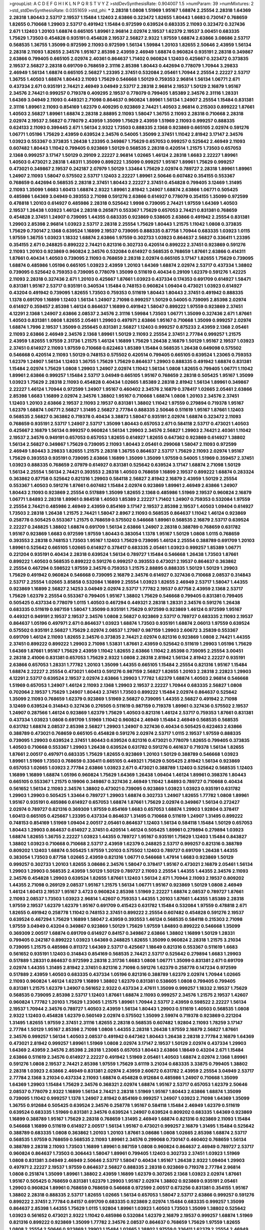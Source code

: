 >groupList:
A C D E F G H I K L
N P Q R S T V Y Z 
>stdDevSynthesisRate:
0.904007 1.5 
>numParam:
39
>numMixtures:
2
>std_stdDevSynthesisRate:
0.0351659
>std_phi:
***
2.28318 1.0808 1.51969 1.95167 1.68874 2.25554 2.28318 1.64369 2.28318 1.80443
2.53717 2.19537 1.15484 1.12403 2.63866 0.323472 1.82655 1.80443 1.6683 0.730147
0.768659 1.82655 0.710668 1.29903 2.53717 0.491942 1.15484 0.972599 0.639524 0.683335
2.11093 0.323472 0.327436 2.671 1.12403 1.20103 1.68874 0.665105 1.89961 2.96814
2.02974 2.19537 1.62379 2.19537 3.00451 0.683335 1.75629 1.73503 0.454828 0.935191
0.454828 2.19537 2.56827 2.9322 1.97559 1.68874 2.63866 3.08686 2.53717 0.568535
1.36755 1.35099 0.972599 2.11093 0.972599 1.56134 1.59984 1.20103 1.82655 2.50646
2.43959 1.56134 2.28318 2.11093 1.82655 2.34576 1.95167 2.85398 2.43959 2.46949
1.68874 0.960824 0.935191 2.28318 0.349867 2.63866 0.799405 0.665105 2.02974 2.40361
0.864637 1.71402 0.960824 1.12403 0.425667 0.323472 0.373835 2.19537 2.56827 2.28318
0.691709 0.768659 2.31116 2.85398 1.80443 0.442694 0.778079 1.70944 3.29833 2.46949
1.56134 1.68874 0.665105 2.56827 1.23395 2.37451 0.532084 2.05461 1.70944 2.25554
2.22227 2.53717 1.36755 1.40503 1.68874 1.80443 2.11093 1.75629 0.546668 1.50129
0.759353 2.96814 1.56134 1.06771 2.671 0.437334 2.671 0.935191 2.74421 2.46949
3.04949 2.53717 2.28318 2.96814 2.19537 1.50129 2.16879 1.95167 2.34576 2.74421
0.999257 0.719378 0.409295 2.19537 0.778079 0.799405 1.85389 2.34576 2.31116 1.28331
1.64369 3.04949 2.11093 0.449321 2.71098 0.864637 0.960824 1.89961 1.56134 1.24907
2.25554 1.15484 0.831381 2.31116 1.89961 2.11093 0.854169 1.62379 0.409295 0.923869
2.74421 1.40503 2.96814 0.215303 0.899222 1.87661 1.40503 2.56827 1.89961 1.68874
2.28318 2.88895 2.11093 1.58047 1.36755 2.11093 2.28318 0.710668 2.28318 2.02974
2.19537 2.56827 0.778079 2.43959 1.35099 1.75629 2.43959 1.51969 2.11093 0.999257
0.888335 0.624133 2.11093 0.399445 2.671 1.56134 2.9322 1.73503 0.888335 2.1368
0.923869 0.665105 2.02974 0.591276 1.06771 1.05196 1.75629 2.43959 0.639524 2.34576
0.54005 1.35099 2.37451 1.11042 2.81942 3.17147 2.34576 1.03923 0.553367 0.373835
1.26438 1.23395 0.349867 1.75629 0.657053 0.999257 0.525642 2.46949 2.11093 0.607482
1.80443 1.11042 0.799405 0.923869 1.50129 0.568535 2.28318 0.420514 1.21575 1.73503
0.657053 2.1368 0.999257 3.17147 1.50129 0.29109 2.22227 2.96814 1.02665 1.46124
2.28318 1.6683 2.22227 1.89961 1.40503 0.473021 2.28318 1.48311 1.35099 0.899222
1.35099 0.999257 1.95167 1.89961 1.75629 0.999257 0.473021 0.349867 2.19537 0.242187
2.07979 1.50129 1.33464 1.75629 2.02974 0.789727 2.28318 1.89961 1.89961 1.24907
2.11093 1.58047 0.575502 2.53717 1.12403 2.22227 1.89961 2.50646 0.607482 0.354155
0.553367 0.768659 0.442694 0.568535 2.28318 2.37451 1.80443 2.22227 2.37451 0.454828
0.799405 3.12469 1.31495 2.11093 1.35099 1.6683 1.60413 1.68874 2.9322 1.89961
2.81942 1.24907 1.68874 2.63866 1.06771 0.505425 0.485986 1.64369 3.04949 0.393553
2.71098 0.591276 2.63866 0.614927 0.778079 0.354155 1.35099 0.972599 0.478818 1.20103
0.614927 0.485986 2.28318 0.525642 1.9998 0.739095 2.74421 1.97559 1.64369 1.40503
2.19537 1.26438 1.03923 1.46124 2.28318 0.265871 0.553367 1.75629 0.657053 2.74421
0.831381 0.768659 0.454828 2.37451 1.24907 0.739095 1.44355 0.683335 0.923869 0.538605
2.63866 0.491942 2.25554 0.831381 1.29903 2.85398 2.96814 1.03923 2.53717 2.28318
2.25554 1.75629 1.80443 1.21575 1.11042 1.0808 0.373835 1.75629 0.730147 2.1368
0.639524 1.16899 2.19537 0.739095 0.888335 0.87758 1.70944 0.683335 1.03923 1.0115
1.97559 1.36755 1.03923 1.18332 1.68874 2.63866 1.97559 0.302733 1.03923 0.864637
2.56827 0.336411 1.23395 0.354155 2.671 0.248825 0.899222 2.74421 0.821316 0.302733
0.420514 0.899222 2.37451 0.923869 0.591276 2.11093 1.20103 0.923869 0.960824 2.34576
0.532084 0.614927 0.568535 0.768659 1.87661 2.63866 0.414311 1.87661 0.40434 1.40503
0.739095 2.11093 0.768659 2.28318 2.02974 0.665105 3.17147 1.82655 1.75629 0.739095
1.68874 0.485986 1.05196 0.665105 1.03923 2.43959 1.20103 1.64369 1.68874 2.02974
2.53717 0.437334 1.38802 0.739095 0.525642 0.759353 0.739095 0.778079 1.35099 0.511619
0.40434 0.29109 1.62379 0.591276 1.42225 2.11093 2.28318 0.327436 2.671 1.20103
0.425667 1.87661 1.03923 0.437334 0.174353 0.691709 0.614927 1.58471 0.831381 1.95167
2.53717 0.935191 0.340534 1.15484 0.748153 0.960824 1.09404 0.473021 1.03923 0.614927
0.43204 0.491942 0.739095 1.82655 1.73503 0.759353 0.511619 1.80443 1.80443 2.37451
0.491942 0.888335 1.1378 0.691709 1.16899 1.12403 1.56134 1.24907 2.71098 0.999257
1.50129 0.54005 0.739095 2.85398 2.02974 0.614927 0.359457 2.85398 1.46124 0.864637
1.16899 0.491942 1.58047 0.899222 1.97559 0.923869 2.37451 4.12291 2.1368 1.24907
2.63866 2.08537 2.34576 2.31116 1.59984 1.73503 1.06771 1.35099 0.327436 2.671
1.87661 1.40503 0.831381 1.0808 1.82655 2.05461 1.29903 0.497971 2.63866 1.95167
0.710668 1.35099 0.999257 2.02974 1.68874 1.7996 2.19537 1.35099 0.255645 0.831381
2.56827 1.12403 0.999257 0.875233 2.43959 2.1368 2.05461 2.11093 2.63866 2.46949
2.34576 2.1368 1.89961 1.50129 2.11093 2.25554 2.37451 2.77784 0.999257 1.21575
2.43959 1.82655 1.97559 2.31736 1.21575 1.46124 1.16899 1.75629 1.26438 2.16879
1.50129 1.95167 2.19537 1.03923 2.37451 0.614927 2.11093 1.97559 0.710668 0.622463
1.85389 1.15484 0.568535 1.26438 0.649098 0.575502 0.546668 0.420514 2.11093 1.50129
0.748153 0.575502 0.420514 0.799405 0.665105 0.639524 1.23065 0.759353 1.62379 1.24907
1.56134 1.12403 1.36755 1.75629 1.75629 0.864637 1.29903 0.888335 0.491942 1.68874
0.831381 1.15484 2.02974 1.75629 1.0808 1.29903 1.24907 2.02974 1.11042 1.56134
1.0808 1.82655 0.799405 1.06771 1.11042 1.89961 2.63866 0.999257 1.15484 2.53717
3.04949 0.665105 1.95167 0.768659 2.28318 0.505425 1.95167 1.35099 1.03923 1.75629
2.28318 2.11093 0.454828 0.40434 1.02665 1.85389 2.28318 2.81942 1.56134 1.89961
0.349867 2.22227 1.46124 1.70944 0.972599 1.24907 1.95167 0.460402 2.34576 2.16879
0.378417 1.02665 2.05461 2.63866 2.85398 1.6683 1.16899 2.02974 2.34576 1.38802
1.95167 0.710668 1.68874 1.0808 1.20103 2.34576 2.37451 1.12403 1.20103 2.63866
2.19537 2.11093 2.19537 0.831381 1.38802 1.11042 1.97559 0.279894 0.719378 1.95167
1.62379 1.68874 1.06771 2.56827 1.31495 2.56827 2.77784 0.888335 2.50646 0.511619
1.95167 1.87661 1.12403 0.568535 2.56827 0.363862 0.719378 0.40434 3.38873 1.58047
0.935191 2.02974 1.68874 0.323472 2.11093 0.768659 0.935191 2.53717 1.24907 2.53717
1.35099 1.80443 0.657053 2.671 0.584118 2.53717 0.473021 1.40503 0.425667 2.16879
1.56134 0.999257 0.960824 1.56134 1.29903 2.34576 2.56827 1.29903 2.74421 2.40361
1.11042 2.19537 2.34576 0.949191 0.657053 0.657053 1.82655 0.614927 1.82655 0.647362
0.923869 0.614927 1.38802 1.56134 2.56827 0.349867 1.75629 0.739095 2.11093 1.80443
2.05461 0.299068 1.58047 2.11093 0.972599 2.46949 1.80443 3.29833 1.82655 1.21575
2.28318 1.36755 0.864637 2.53717 1.75629 2.11093 2.02974 1.95167 1.75629 0.393553
0.935191 0.739095 2.63866 1.16899 1.35099 1.35099 1.97559 0.54005 1.51969 0.359457
2.37451 1.03923 0.888335 0.768659 2.07979 0.614927 0.831381 0.525642 0.639524 3.17147
1.68874 2.71098 1.50129 1.56134 2.25554 1.56134 2.74421 0.393553 2.28318 1.40503
0.768659 1.16899 2.19537 0.899222 1.68874 0.283324 0.363862 0.87758 0.525642 0.821316
1.29903 0.584118 2.56827 2.81942 2.16879 2.43959 1.50129 2.25554 0.553367 1.40503
0.591276 1.87661 0.607482 1.15484 2.02974 0.923869 1.89961 2.46949 2.63866 1.24907
1.80443 2.11093 0.923869 2.25554 0.517889 1.35099 1.82655 2.1368 0.485986 1.51969
2.19537 0.960824 2.16879 1.06771 1.84893 2.28318 1.89961 0.984518 1.40503 1.85389
2.22227 1.71402 1.24907 0.759353 0.532084 1.97559 2.25554 2.74421 0.485986 2.46949
2.43959 0.854169 3.17147 2.19537 2.85398 2.19537 1.40503 1.09404 0.614927 1.73503
2.28318 1.26438 1.21575 2.74421 1.58047 2.8967 2.11093 0.568535 0.864637 1.11042
1.46124 0.923869 0.258778 0.505425 0.553367 1.21575 0.768659 0.575502 0.546668 1.89961
0.568535 2.16879 2.53717 0.639524 2.22227 0.248825 1.38802 1.68874 0.691709 1.56134
2.63866 1.24907 2.28318 0.388789 0.768659 0.631782 1.95167 0.923869 1.6683 0.972599
1.97559 1.80443 0.383054 1.1378 1.95167 1.50129 1.0808 1.0115 0.768659 0.393553
2.28318 0.748153 1.73503 1.95167 1.12403 1.75629 0.739095 1.46124 2.25554 0.388789
0.691709 1.20103 1.89961 0.525642 0.665105 1.02665 0.614927 0.378417 0.683335 2.05461
1.03923 0.999257 1.85389 1.06771 0.221204 0.935191 0.40434 2.28318 0.639524 1.56134
0.789727 1.15484 0.546668 1.26438 1.73503 1.87661 0.899222 1.40503 0.568535 0.899222
0.591276 0.999257 0.393553 0.473021 2.19537 0.864637 0.363862 2.25554 0.467294 0.598522
1.97559 2.34576 0.759353 1.21575 2.88895 0.888335 1.50129 1.50129 1.29903 1.75629
0.491942 0.960824 0.546668 0.739095 2.16879 2.34576 0.614927 0.327436 0.710668 2.08537
0.314843 2.53717 2.25554 1.02665 3.85858 0.532084 1.16899 2.25554 1.03923 1.82655
2.46949 2.53717 1.58047 1.44355 0.923869 1.16899 2.56827 2.14253 3.04949 2.02974
2.53717 1.77782 2.19537 0.87758 2.43959 2.1368 2.53717 1.75629 1.62379 2.25554
0.553367 0.799405 1.95167 1.38802 1.75629 0.546668 0.799405 0.831381 0.799405 0.505425
0.437334 0.778079 1.0115 1.40503 0.467294 0.449321 2.28318 1.28331 2.34576 0.591276
1.26438 0.683335 0.511619 0.987159 1.58047 1.35099 0.935191 1.75629 0.972599 0.923869
1.46124 0.972599 1.95167 0.449321 0.949191 2.19537 2.19537 2.34576 1.0808 2.56827
0.923869 2.53717 0.789727 0.683335 2.11093 2.19537 0.864637 1.05196 0.497971 2.671
0.864637 1.03923 1.68874 1.73503 0.935191 1.68874 2.06013 1.97559 0.639524 0.575502
0.935191 2.56827 1.75629 2.02974 2.08537 1.27987 0.987159 1.29903 2.60672 3.25839
0.553367 0.691709 1.46124 2.11093 1.82655 2.34576 0.373835 2.74421 2.02974 0.821316
0.923869 1.0808 2.74421 1.44355 2.37451 0.899222 0.899222 1.29903 2.71098 1.53831
1.87661 2.43959 0.525642 0.511619 1.29903 1.05196 1.75629 1.64369 1.87661 1.95167
1.75629 2.43959 1.11042 1.82655 2.63866 1.11042 2.85398 0.739095 2.25554 3.00451
2.28318 2.41006 0.831381 0.657053 1.75629 2.9322 1.0808 2.28318 2.81942 1.56134
2.81942 2.22227 0.935191 2.63866 0.657053 1.28331 1.77782 1.20103 1.35099 1.44355
0.665105 1.15484 2.25554 0.821316 1.95167 1.15484 1.68874 2.22227 2.25554 0.473021
1.60413 0.591276 0.987159 2.56827 1.82655 1.20103 2.28318 2.22823 1.29903 4.12291
2.53717 0.639524 2.19537 2.02974 2.63866 1.29903 1.77782 1.62379 1.68874 1.40503
2.96814 0.546668 1.51969 0.657053 1.24907 1.46124 2.11093 2.1368 1.29903 2.19537
2.22227 1.70944 0.683335 2.56827 1.0808 0.702064 2.19537 1.75629 1.24907 1.80443
2.37451 1.73503 0.899222 1.15484 2.02974 0.864637 0.525642 1.35099 2.11093 0.768659
1.62379 0.923869 1.51969 2.56827 0.739095 1.44355 2.56827 0.491942 2.71098 3.12469
0.639524 0.314843 0.327436 0.276505 0.511619 0.987159 0.719378 1.89961 0.327436 0.575502
2.19537 1.24907 0.287566 1.46124 0.923869 1.62379 1.75629 1.40503 0.821316 1.46124
2.53717 0.759353 1.87661 0.831381 0.437334 1.03923 1.0808 0.691709 1.51969 1.11042
0.960824 2.46949 1.15484 2.46949 0.568535 0.568535 0.631782 1.68874 2.08537 2.85398
2.56827 1.29903 1.24907 0.327436 0.40434 0.505425 0.622463 2.63866 0.388789 0.473021
0.768659 0.665105 0.454828 0.591276 2.02974 2.53717 1.0115 2.19537 1.97559 0.888335
0.739095 1.29903 0.639524 2.37451 1.80443 0.639524 0.821316 0.473021 0.778079 1.82655
0.799405 0.373835 1.40503 0.710668 0.553367 1.29903 1.26438 0.639524 0.631782 0.591276
0.461637 0.719378 1.56134 1.82655 1.87661 2.00517 0.497971 0.683335 1.75629 1.82655
0.923869 1.20103 1.50129 0.388789 0.546668 1.03923 1.89961 1.51969 1.73503 0.768659
0.336411 0.665105 0.449321 1.75629 0.505425 2.81942 1.56134 0.923869 0.657053 1.02665
1.03923 2.77784 2.63866 1.03923 2.671 0.473021 0.388789 1.12403 0.525642 0.568535
1.12403 1.16899 1.16899 1.68874 1.05196 0.960824 1.75629 1.64369 1.26438 1.09404
1.46124 1.89961 0.398376 1.80443 0.665105 0.553367 1.21575 0.19906 0.349867 0.327436
2.46949 1.11042 1.84893 0.789727 0.710668 0.40434 0.561652 1.56134 2.11093 2.34576
1.38802 0.473021 0.739095 0.923869 1.03923 1.03923 0.935191 0.631782 1.29903 1.29903
0.505425 1.33464 0.789727 1.29903 1.68874 0.302733 1.24907 1.82655 1.77782 1.0808
1.89961 1.95167 0.935191 0.485986 0.614927 0.657053 1.68874 1.87661 1.75629 2.02974
0.349867 1.56134 0.272427 2.02974 0.789727 0.821316 0.369309 1.97559 0.854169 1.6683
0.657053 1.68874 1.29903 1.92804 0.378417 1.60413 0.665105 0.425667 1.23395 0.437334
0.864637 1.31495 0.710668 0.511619 1.24907 1.31495 0.899222 0.748153 0.854169 1.51969
1.09404 2.00517 2.05461 0.864637 1.12403 1.56134 0.584118 1.15484 1.50129 0.657053
1.80443 1.29903 0.864637 0.614927 2.37451 0.420514 1.46124 0.505425 1.89961 0.279894
0.279894 1.03923 1.68874 1.82655 1.36755 2.22227 1.03923 1.44355 0.789727 1.95167
0.935191 1.75629 1.12403 1.15484 0.843827 1.38802 1.03923 0.710668 0.710668 2.53717
2.43959 1.62379 0.248825 2.53717 0.999257 0.821316 0.388789 0.809202 1.12403 1.68874
0.505425 1.97559 1.20103 0.575502 1.12403 0.789727 0.691709 1.26438 1.44355 0.383054
1.73503 0.87758 1.02665 2.43959 0.821316 1.06771 0.546668 1.47914 1.6683 0.923869
1.50129 0.999257 0.302733 1.20103 1.82655 3.08686 2.34576 1.58047 0.378417 1.95167
0.473021 2.16879 2.05461 1.56134 1.29903 1.29903 0.568535 2.43959 1.50129 1.50129
0.789727 2.11093 2.25554 1.44355 1.44355 2.34576 2.11093 2.34576 0.454828 1.29903
0.639524 1.82655 1.87661 1.12403 1.56134 2.671 1.70944 2.11093 2.19537 0.809202
1.44355 2.71098 0.269129 2.08537 1.95167 1.21575 1.56134 1.06771 1.95167 0.923869
1.50129 1.0808 2.46949 1.46124 1.60413 2.19537 1.95167 3.4723 0.960824 2.85398
1.51969 2.22227 1.68874 2.08537 0.789727 1.87661 2.11093 2.08537 1.73503 1.03923
2.96814 1.42607 0.759353 1.44355 1.20103 1.87661 1.44355 1.85389 2.28318 1.97559
2.19537 1.62379 1.62379 1.95167 0.691709 0.415423 0.631782 1.15484 0.532084 1.97559
0.478818 2.671 1.82655 0.491942 0.258778 1.11042 0.748153 2.37451 0.899222 2.25554
0.607482 0.454828 0.591276 2.19537 0.639524 0.467294 1.75629 1.16899 1.58047 2.43959
0.393553 1.46124 0.568535 0.584118 0.215303 2.71098 1.97559 3.04949 0.43204 0.349867
0.923869 1.50129 1.75629 1.97559 1.84893 0.899222 0.546668 1.35099 0.369309 2.00517
1.68874 0.691709 0.614927 0.84157 0.349867 2.63866 1.38802 1.16899 1.50129 1.28331
0.799405 0.242187 0.899222 1.03923 1.64369 0.248825 1.82655 1.35099 0.960824 2.28318
1.21575 3.21034 0.739095 1.21575 0.485986 0.811372 1.64369 2.53717 0.425667 1.18649
0.821316 0.553367 0.511619 1.6683 0.561652 0.935191 1.12403 0.314843 0.854169 0.568535
2.74421 2.53717 0.525642 0.279894 1.6683 1.29903 0.517889 1.28331 0.864637 0.972599
2.28318 2.31736 1.6683 1.0808 1.06771 1.35099 0.831381 2.671 0.691709 2.02974
1.44355 1.31495 2.81942 2.37451 0.821316 2.71098 0.591276 1.62379 0.258778 0.147234
0.972599 0.517889 2.43959 1.40503 0.683335 0.437334 1.05196 0.821316 0.388789 1.62379
2.02974 1.70944 1.02665 2.11093 0.960824 1.46124 1.62379 1.16899 1.38802 1.62379
0.831381 0.538605 1.0808 0.799405 0.799405 0.831381 1.21575 1.62379 1.24907 0.561652
2.9322 0.437334 2.47611 1.35099 0.999257 1.18332 2.19537 1.75629 0.568535 0.739095
2.85398 2.53717 1.12403 1.87661 1.68874 2.11093 0.999257 2.34576 1.21575 2.19537
1.42607 0.960824 1.77782 1.20103 1.75629 1.23065 1.21575 1.89961 1.70944 2.53717
2.43959 0.598522 2.22227 1.56134 2.19537 1.70944 2.34576 0.789727 1.40503 2.43959
1.56134 1.80443 1.29903 0.511619 1.40503 0.568535 1.0808 2.9322 1.12403 0.454828
1.62379 0.560149 2.02974 0.575502 1.35099 2.59974 0.719378 0.923869 0.221204 1.31495
1.82655 1.97559 2.37451 2.31116 1.82655 2.28318 0.568535 0.607482 1.92804 2.11093
1.78259 3.17147 2.77784 1.50129 1.95167 2.85398 2.71098 1.0808 1.44355 2.28318
1.26438 1.97559 2.16879 2.56827 1.87661 2.34576 0.999257 1.56134 1.40503 2.08537
0.491942 0.647362 1.80443 1.26438 2.28318 2.77784 2.16879 1.64369 0.473021 2.81942
0.999257 1.89961 1.51969 1.0808 2.02974 3.17147 2.19537 1.50129 2.02974 0.437334
1.29903 1.64369 2.43959 2.34576 2.85398 2.28318 1.23065 0.657053 1.80443 2.63866
1.18649 0.43204 2.671 1.15484 2.63866 0.511619 2.34576 0.614927 2.22227 0.491942
1.51969 2.05461 1.40503 1.68874 2.02974 2.1368 1.89961 0.591276 1.0808 2.19537
2.74421 2.85398 1.97559 1.75629 3.61119 3.21034 0.683335 3.33875 0.799405 1.38802
2.28318 1.03923 2.63866 2.46949 0.831381 2.02974 2.43959 2.60672 0.631782 2.43959
2.25554 3.04949 2.53717 2.77784 2.1368 3.21034 0.437334 2.11093 1.68874 0.454828
0.912684 0.485986 1.24907 0.710668 1.35099 1.64369 1.29903 1.15484 1.75629 2.34576
0.368321 2.02974 1.68874 1.95167 2.53717 0.657053 1.62379 2.50646 2.08537 0.778079
2.9322 1.16899 1.56134 2.74421 2.28318 1.51969 1.95167 1.80443 2.63866 1.68874
1.35099 0.739095 1.11042 0.999257 1.1378 1.24907 2.81942 0.854169 0.999257 1.24907
1.03923 2.71098 1.64369 1.35099 1.36755 0.912684 0.505425 0.639524 2.34576 0.258778
1.95167 0.584118 1.15484 2.46949 1.62379 0.511619 0.639524 0.683335 1.51969 0.831381
2.34576 0.639524 1.24907 0.639524 0.809202 0.683335 1.64369 0.923869 1.16899 0.388789
1.95167 1.75629 2.28318 0.768659 1.31495 2.46949 1.68874 0.821316 0.923869 2.11093
1.15484 0.546668 1.16899 0.511619 0.614927 2.00517 1.56134 1.95167 0.473021 0.999257
2.16879 1.31495 1.15484 0.525642 0.388789 0.683335 1.0808 0.363862 1.20103 1.20103
1.87661 3.08686 1.0808 1.02665 2.85398 1.68874 2.53717 0.568535 1.97559 0.768659
0.568535 2.11093 1.89961 2.34576 0.299068 0.730147 0.460402 0.768659 1.56134 0.388789
2.28318 2.11093 1.73503 1.16899 1.89961 0.987159 1.0808 0.960824 0.864637 2.46949
0.789727 2.53717 0.960824 0.864637 1.73503 0.306443 1.58047 1.89961 0.799405 1.12403
0.302733 2.37451 1.03923 1.51969 1.0808 0.831381 3.04949 2.46949 2.50646 2.53717
1.58047 0.40434 1.95167 1.26438 2.9322 1.09404 1.29903 0.497971 2.22227 2.19537
1.97559 0.864637 2.56827 0.888335 2.28318 0.923869 0.719378 2.77784 2.96814 1.0808
0.251874 1.35099 1.89961 1.38802 2.43959 1.16899 1.62379 0.307265 2.1368 1.03923
2.02974 1.87661 1.95167 0.505425 0.768659 0.831381 1.62379 1.29903 1.95167 2.02974
1.38802 0.923869 0.935191 2.05461 1.29903 0.960824 1.89961 0.768659 0.768659 0.546668
0.972599 2.00517 0.673256 0.831381 0.354155 1.95167 1.38802 2.28318 0.888335 2.53717
1.82655 1.02665 1.56134 0.657053 1.58047 2.53717 2.63866 0.999257 0.591276 0.899222
2.37451 2.77784 0.84157 0.691709 0.683335 0.923869 2.02974 1.15484 0.683335 0.999257
1.35099 0.864637 2.85398 1.44355 1.75629 1.0115 1.92804 1.89961 1.03923 1.40503
1.73503 1.35099 1.38802 0.525642 1.03923 0.561652 0.473021 2.9322 1.11042 0.485986
0.532084 1.62379 2.16879 2.19537 0.999257 1.68874 1.51969 0.821316 0.899222 0.923869
1.35099 1.77782 2.34576 2.08537 0.864637 0.768659 1.75629 1.97559 1.82655 1.0808
2.25554 2.50646 0.923869 1.29903 1.15484 1.02665 1.38802 1.97559 0.336411 1.62379
2.25554 2.46949 1.97559 2.43959 2.08537 0.739095 0.614927 0.768659 0.491942 0.821316
1.68874 2.34576 0.719378 0.854169 1.35099 1.35099 0.854169 1.87661 1.44355 2.19537
0.657053 2.28318 2.25554 2.19537 0.532084 1.75629 1.56134 1.68874 1.75629 1.95167
1.12403 1.20103 0.568535 2.02974 0.960824 1.28331 1.15484 0.683335 2.63866 1.29903
1.02665 2.40361 1.11042 1.40503 1.70944 2.34576 0.657053 3.29833 2.19537 1.27987
1.6683 1.75629 2.71098 0.622463 1.24907 0.972599 1.51969 2.37451 2.63866 1.58047
2.02974 1.56134 1.35099 1.68874 1.40503 1.20103 1.82655 1.46124 2.96814 2.02974
1.87661 1.40503 2.16879 1.82655 1.46124 1.03923 0.239255 2.19537 1.44355 2.34576
1.80443 1.87661 0.739095 1.89961 2.56827 2.56827 0.393553 2.46949 2.25554 2.53717
2.25554 2.56827 2.37451 1.38802 1.15484 3.29833 2.1368 2.56827 1.62379 1.85389
2.46949 2.08537 1.80443 1.21575 1.87661 3.25839 1.28331 1.35099 2.50646 0.935191
2.02974 2.53717 1.05196 2.25554 2.46949 0.87758 0.442694 0.340534 1.50129 0.987159
1.58047 1.58047 1.97559 1.38802 1.87661 0.505425 1.75629 0.799405 0.591276 1.26438
2.53717 2.671 0.864637 2.96814 2.25554 1.75629 1.82655 0.614927 1.20103 1.15484
2.63866 0.739095 0.607482 0.799405 0.778079 0.748153 1.82655 1.97559 0.473021 0.960824
0.532084 0.467294 0.242187 0.491942 1.56134 2.43959 2.11093 1.89961 0.730147 0.923869
1.68874 1.53831 1.62379 1.15484 2.34576 2.34576 2.96814 0.575502 1.35099 0.719378
2.53717 0.739095 2.19537 1.89961 2.02974 2.85398 1.62379 2.25554 0.442694 1.12403
0.691709 0.302733 1.68874 0.899222 0.40434 1.24907 2.60672 1.33464 0.302733 1.06771
1.6683 2.46949 0.631782 1.02665 0.393553 1.56134 2.74421 1.56134 2.28318 2.1368
0.29109 1.82655 0.657053 1.24907 0.29109 0.327436 1.50129 1.29903 2.34576 0.546668
1.35099 0.639524 2.37451 2.05461 2.25554 2.56827 0.768659 2.19537 0.420514 0.639524
0.614927 0.345632 0.584118 1.44355 0.831381 0.759353 0.899222 2.02974 1.56134 3.33875
0.665105 2.46949 0.702064 0.639524 0.242187 0.730147 0.759353 2.16879 1.0808 1.37122
2.28318 1.80443 1.40503 1.82655 2.28318 2.63866 2.02974 1.56134 2.34576 1.56134
0.719378 2.74421 0.899222 1.0808 0.614927 0.854169 0.730147 0.702064 0.854169 0.710668
0.420514 1.42225 1.89961 1.11042 0.532084 2.37451 0.437334 2.63866 0.420514 0.759353
2.37451 0.888335 0.710668 2.46949 3.29833 0.759353 1.03923 1.87661 1.12403 0.614927
2.85398 0.657053 1.06771 0.349867 0.373835 0.710668 0.467294 0.719378 1.87661 1.24907
0.831381 1.95167 1.20103 0.972599 1.75629 1.97559 0.683335 0.960824 0.553367 0.799405
0.546668 0.854169 0.899222 1.11042 2.37451 1.35099 1.24907 0.768659 0.665105 1.95167
2.28318 1.40503 0.719378 2.37451 0.388789 2.46949 1.44355 1.75629 1.62379 0.393553
1.03923 1.56134 0.378417 0.598522 0.311031 1.03923 3.08686 2.74421 0.683335 2.07979
1.68874 1.37122 0.517889 0.960824 1.46124 2.37451 1.28331 0.821316 0.568535 2.25554
1.58047 1.11042 0.54005 1.03923 1.87661 1.0115 0.999257 1.95167 0.899222 1.62379
0.269129 1.56134 2.31116 0.491942 0.511619 0.511619 0.525642 0.910242 0.409295 1.03923
1.56134 0.854169 2.11093 0.546668 1.05196 0.622463 0.935191 1.26438 1.87661 0.420514
1.70944 0.378417 1.6683 1.62379 1.49727 0.999257 0.949191 0.568535 0.972599 2.74421
1.75629 0.864637 0.639524 2.43959 0.420514 0.491942 0.485986 0.710668 0.568535 2.02974
0.899222 0.287566 0.972599 1.16899 0.473021 0.759353 0.420514 1.15484 0.388789 2.22227
1.40503 0.505425 2.85398 0.454828 2.81942 0.665105 0.568535 1.64369 1.36755 1.03923
0.912684 0.799405 0.454828 0.789727 1.40503 1.33464 0.799405 2.11093 0.473021 0.999257
0.311031 0.84157 2.28318 1.31495 0.799405 0.899222 3.33875 0.710668 0.584118 0.854169
2.74421 1.68874 2.25554 1.0808 1.48311 1.40503 0.373835 0.373835 0.491942 0.999257
0.759353 2.11093 0.759353 0.768659 2.34576 0.864637 0.279894 0.409295 1.42225 0.546668
2.19537 1.68874 1.77782 0.511619 1.0808 1.58047 2.31116 1.44355 1.15484 2.02974
0.999257 1.89961 2.96814 0.323472 0.864637 2.19537 0.987159 1.03923 2.19537 1.16899
2.37451 2.74421 0.323472 2.28318 0.607482 1.89961 0.657053 0.373835 2.28318 1.64369
2.56827 0.631782 1.51969 1.60413 1.26438 1.73503 2.28318 0.831381 0.327436 0.614927
1.53831 1.56134 2.19537 2.37451 0.719378 1.46124 1.87661 1.02665 1.31495 0.332338
0.739095 0.821316 1.16899 0.473021 1.24907 2.11093 3.17147 1.46124 1.62379 1.77782
1.68874 2.96814 2.19537 2.40361 1.56134 2.28318 1.68874 1.44355 2.22227 1.46124
0.639524 2.11093 1.95167 1.21575 1.24907 3.04949 1.58047 1.87661 0.373835 0.935191
0.935191 0.748153 0.568535 2.28318 1.97559 2.34576 1.50129 1.36755 0.748153 2.85398
2.11093 2.81942 2.60672 2.28318 1.24907 0.525642 1.95167 0.591276 2.56827 2.81942
0.710668 1.82655 1.75629 0.311031 2.671 1.62379 2.31116 3.04949 2.11093 1.03923
1.73503 0.854169 1.73503 2.96814 2.19537 1.89961 1.51969 0.323472 2.28318 1.16899
1.40503 0.899222 0.821316 1.46124 1.11042 0.899222 1.68874 2.02974 0.546668 0.454828
0.960824 0.511619 0.875233 1.06771 0.809202 1.03923 1.18649 1.0808 2.05461 0.935191
0.299068 0.336411 2.46949 0.665105 0.719378 0.442694 1.24907 2.11093 0.460402 1.97559
1.11042 0.831381 0.287566 1.11042 1.0808 0.768659 1.97559 2.37451 1.0808 3.12469
0.799405 0.314843 0.505425 0.607482 2.16879 2.02974 1.73503 0.232872 0.831381 2.05461
2.53717 2.1368 2.85398 2.43959 1.64369 1.64369 2.56827 1.95167 0.223915 1.89961
2.63866 0.454828 0.960824 0.354155 0.768659 0.768659 1.12403 1.18649 0.875233 1.44355
1.35099 0.719378 1.70944 1.03923 0.768659 2.34576 1.40503 1.12403 0.318701 2.19537
0.591276 2.16879 0.568535 0.960824 2.16879 2.50646 2.19537 1.29903 2.19537 1.50129
0.323472 0.899222 2.85398 0.854169 0.378417 1.06771 3.17147 0.437334 1.75629 1.51969
1.44355 2.25554 0.43204 1.46124 0.532084 1.95167 1.75629 1.05196 0.710668 0.473021
0.553367 0.473021 2.02974 1.12403 2.11093 0.683335 0.710668 1.06771 0.437334 2.14253
0.373835 0.999257 0.683335 0.449321 1.40503 0.491942 3.4723 1.46124 0.525642 1.16899
0.40434 1.03923 2.9322 0.799405 0.454828 1.0115 2.11093 0.614927 1.58047 0.888335
2.671 0.691709 0.972599 0.554852 0.768659 0.691709 0.473021 0.511619 2.1368 1.15484
1.31495 0.864637 0.631782 0.719378 0.519278 0.614927 0.553367 0.607482 0.710668 0.302733
0.631782 0.575502 3.08686 0.425667 1.56134 1.06771 2.19537 0.251874 0.999257 1.97559
0.719378 1.58047 1.24907 1.95167 2.08537 2.05461 1.03923 1.68874 0.437334 0.546668
0.809202 0.340534 1.62379 0.831381 0.568535 1.16899 1.26438 0.987159 0.505425 1.48311
1.03923 0.999257 1.16899 0.710668 2.671 0.972599 1.75629 0.437334 0.575502 1.50129
1.80443 1.24907 1.97559 2.40361 1.46124 0.639524 1.87661 0.340534 2.28318 0.789727
0.409295 0.719378 1.35099 1.77782 1.95167 0.473021 1.06771 1.75629 2.02974 1.92289
0.454828 0.854169 1.05196 2.19537 2.05461 0.987159 2.28318 0.409295 0.517889 0.999257
1.89961 0.302733 2.63866 1.80443 0.683335 1.51969 0.683335 0.639524 0.546668 1.50129
1.56134 0.314843 1.62379 1.77782 1.12403 0.525642 0.759353 1.56134 1.64369 1.46124
0.575502 0.864637 0.373835 0.912684 2.11093 3.04949 2.00517 1.02665 0.960824 0.899222
2.19537 1.95167 0.639524 0.368321 0.639524 0.525642 0.622463 1.51969 0.854169 0.657053
0.511619 0.373835 1.05196 1.0115 0.864637 2.53717 0.340534 1.87661 0.831381 0.359457
0.639524 0.478818 0.314843 0.759353 1.15484 1.35099 0.778079 0.691709 0.454828 0.251874
1.20103 0.258778 2.02974 0.327436 0.864637 0.854169 1.16899 0.269129 0.899222 2.43959
0.460402 0.336411 1.02665 1.16899 2.53717 0.591276 1.35099 1.21575 0.710668 0.888335
0.363862 1.11042 0.789727 2.19537 1.58047 2.11093 1.62379 0.739095 0.393553 0.864637
1.80443 0.710668 0.748153 1.95167 1.42607 2.74421 1.46124 0.223915 0.505425 1.24907
0.437334 0.279894 2.74421 0.899222 0.999257 1.42225 0.568535 1.20103 1.28331 1.0115
1.26438 0.854169 0.999257 0.511619 1.44355 0.568535 1.95167 0.854169 2.16879 0.546668
1.38802 2.16879 1.40503 1.50129 1.89961 2.11093 1.50129 2.74421 1.89961 2.19537
2.43959 1.16899 1.03923 1.68874 1.36755 2.37451 2.71098 1.82655 1.58047 1.12403
1.35099 2.02974 2.81942 1.68874 0.437334 0.999257 0.491942 0.467294 1.80443 0.363862
1.68874 2.28318 2.34576 0.639524 2.46949 1.75629 1.73503 0.454828 1.68874 0.935191
0.759353 1.44355 3.56747 1.89961 0.972599 0.598522 1.56134 1.68874 2.34576 2.46949
2.05461 1.97559 1.70944 0.864637 1.46124 1.21575 0.710668 0.568535 0.332338 0.598522
0.454828 1.24907 0.568535 1.80443 0.425667 2.71098 1.70944 1.68874 2.56827 0.425667
0.363862 0.607482 0.591276 1.97559 0.560149 1.75629 0.287566 1.75629 0.999257 0.359457
2.02974 1.44355 0.40434 1.92289 1.03923 0.831381 0.532084 0.657053 1.36755 1.68874
0.478818 1.21575 1.97559 0.437334 0.710668 0.710668 0.854169 0.473021 0.505425 0.591276
2.19537 2.96814 0.710668 0.332338 0.691709 2.16879 0.467294 0.345632 2.74421 2.34576
0.972599 0.299068 1.70944 2.1368 0.888335 1.75629 0.248825 1.50129 1.75629 2.08537
0.584118 2.31116 0.710668 0.591276 0.420514 1.03923 2.41006 1.38802 1.82655 0.614927
1.35099 2.74421 0.314843 2.28318 1.03923 0.332338 0.748153 1.03923 0.302733 1.95167
2.00517 0.631782 1.70944 0.999257 2.19537 0.710668 1.46124 0.505425 1.03923 2.22227
0.467294 1.58047 0.491942 1.89961 1.51969 1.51969 0.591276 2.11093 1.16899 0.373835
0.972599 1.56134 3.56747 0.999257 1.62379 2.53717 1.24907 1.60413 0.437334 1.68874
0.831381 0.987159 1.15484 1.58047 1.56134 1.58047 2.63866 1.70944 3.25839 2.56827
0.29109 2.46949 1.40503 0.739095 3.29833 1.89961 1.26438 0.568535 1.28331 0.505425
0.221204 1.28331 2.11093 0.768659 2.34576 1.62379 2.16879 1.68874 2.19537 2.46949
2.1368 2.25554 1.89961 2.74421 2.28318 1.75629 0.960824 0.912684 0.888335 0.525642
2.11093 2.11093 0.420514 2.08537 0.591276 0.553367 0.665105 0.449321 0.864637 1.82655
1.12403 0.532084 3.29833 1.20103 1.11042 2.02974 0.999257 1.50129 1.70944 2.46949
2.81942 0.399445 1.56134 2.71098 2.9322 2.02974 0.87758 0.899222 1.12403 1.68874
2.05461 1.24907 2.85398 1.87661 0.821316 1.29903 2.41006 1.80443 1.35099 1.46124
1.28331 1.06771 2.02974 0.665105 0.831381 1.21575 1.82655 1.35099 0.739095 1.35099
1.0808 1.51969 1.51969 1.73503 1.95167 0.336411 2.43959 1.56134 1.85389 2.1368
1.36755 1.68874 1.75629 0.511619 1.80443 2.00517 2.28318 1.68874 1.20103 1.82655
1.68874 2.63866 2.25554 0.657053 2.28318 2.37451 2.46949 0.239255 0.568535 1.68874
2.19537 1.95167 1.24907 0.987159 1.46124 0.491942 1.51969 0.340534 1.82655 1.33464
1.20103 1.44355 1.06771 2.56827 0.295447 2.34576 2.37451 0.899222 1.62379 0.691709
2.34576 2.96814 2.19537 1.12403 2.43959 2.63866 2.46949 0.354155 0.831381 0.614927
1.11042 0.748153 2.63866 1.0808 0.683335 2.25554 0.683335 1.62379 0.987159 2.50646
0.691709 0.614927 0.683335 1.95167 0.336411 0.373835 2.02974 1.62379 1.26438 0.302733
1.75629 1.82655 1.12403 2.16879 0.546668 0.467294 0.519278 1.28331 1.87661 2.19537
0.532084 0.923869 1.20103 0.437334 0.54005 2.22227 1.16899 0.665105 0.831381 0.311031
0.691709 0.739095 1.11042 1.95167 1.82655 0.363862 0.854169 1.51969 1.12403 0.960824
2.02974 0.719378 2.16879 1.87661 2.50646 0.511619 1.36755 0.553367 0.789727 2.05461
0.657053 1.28331 0.639524 0.420514 0.960824 0.935191 1.0808 0.631782 0.269129 2.02974
1.26438 1.03923 0.29109 1.75629 1.56134 1.56134 1.03923 0.910242 1.46124 1.38802
1.51969 1.29903 0.299068 0.561652 0.454828 2.53717 1.38802 0.409295 1.46124 1.80443
1.89961 0.491942 0.345632 0.525642 1.68874 0.546668 1.51969 0.415423 0.546668 2.1368
2.05461 2.16879 1.46124 0.639524 0.912684 0.923869 0.491942 1.0808 0.460402 0.789727
0.622463 0.420514 1.15484 0.467294 0.299068 0.778079 2.63866 0.923869 0.730147 1.50129
0.888335 0.491942 0.591276 0.778079 1.35099 2.28318 0.336411 0.809202 0.719378 3.04949
0.491942 0.420514 1.82655 2.25554 0.491942 0.425667 3.17147 1.05196 1.75629 2.74421
1.6683 1.6683 1.11042 0.719378 2.11093 0.710668 0.43204 0.473021 2.28318 2.19537
2.63866 0.591276 1.56134 2.28318 1.20103 0.730147 2.37451 1.75629 1.62379 1.46124
0.449321 1.56134 0.710668 0.739095 0.533511 2.22227 1.47914 2.43959 1.40503 1.03923
2.37451 0.314843 0.345632 2.11093 0.525642 2.41006 0.532084 2.63866 0.235726 1.51969
0.591276 0.831381 1.09404 0.999257 1.89961 1.95167 1.70944 1.15484 0.491942 1.77782
0.999257 0.561652 0.454828 1.80443 0.768659 0.799405 1.31495 2.46949 1.1378 3.4723
2.25554 2.9322 0.987159 0.546668 0.363862 0.710668 1.75629 0.987159 2.25554 1.40503
1.40503 1.73503 0.799405 0.302733 0.748153 1.18649 0.912684 0.491942 0.831381 0.607482
0.363862 0.242187 0.799405 0.719378 0.960824 1.03923 1.95167 0.265871 2.11093 1.62379
1.58047 0.899222 1.16899 2.46949 1.95167 1.68874 2.11093 0.821316 1.80443 1.89961
0.546668 2.19537 0.739095 0.710668 0.568535 2.28318 2.53717 1.54244 2.46949 0.460402
2.43959 2.85398 0.349867 1.80443 0.373835 2.671 1.82655 2.19537 1.03923 0.730147
1.75629 3.17147 0.467294 1.62379 1.62379 1.44355 2.31116 0.710668 0.261949 1.26438
0.899222 2.63866 1.0808 2.22227 0.84157 2.60672 0.553367 2.63866 2.71098 1.06771
2.1368 1.24907 0.258778 2.19537 1.15484 1.12403 1.35099 0.999257 1.26438 1.0115
1.97559 2.34576 1.06771 1.80443 1.03923 3.21034 1.82655 2.46949 1.46124 2.16879
2.02974 1.35099 1.06771 2.19537 2.81188 1.16899 1.9998 0.710668 1.26438 1.89961
0.831381 0.987159 0.923869 1.50129 1.62379 2.28318 1.68874 2.05461 1.42225 2.02974
0.960824 2.43959 1.46124 2.02974 3.04949 0.525642 2.85398 2.43959 1.73503 0.363862
2.25554 2.671 2.81942 3.21034 1.16899 2.22227 2.85398 2.53717 1.68874 1.68874
1.87661 2.19537 0.553367 1.84893 1.89961 2.63866 2.53717 1.35099 1.68874 2.53717
1.38802 1.80443 1.97559 2.05461 1.64369 2.37451 0.999257 2.81942 2.53717 2.53717
1.6683 3.17147 1.87661 1.44355 1.11042 0.691709 2.9322 1.28331 2.19537 2.11093
2.85398 2.11093 4.12291 0.525642 2.85398 1.16899 1.68874 0.999257 1.95167 1.6683
1.38802 1.29903 1.53831 1.16899 2.671 1.46124 1.31495 1.95167 1.97559 2.74421
1.20103 2.34576 1.78259 1.06771 0.327436 1.87661 1.11042 1.70944 2.43959 1.95167
1.68874 1.64369 2.02974 0.691709 0.710668 2.08537 1.24907 2.43959 0.568535 1.58047
1.29903 2.08537 1.03923 0.393553 0.553367 2.46949 1.62379 0.29109 2.74421 3.21034
1.33464 2.60672 2.53717 1.97559 1.89961 1.95167 1.56134 2.19537 0.393553 1.50129
2.19537 1.15484 1.40503 2.02974 3.04949 0.546668 0.854169 0.384082 3.08686 1.16899
1.12403 1.29903 2.53717 0.821316 1.95167 0.759353 0.388789 0.614927 1.97559 1.38802
0.831381 0.639524 0.251874 1.21575 2.43959 2.00517 0.393553 0.491942 0.972599 2.19537
0.591276 1.68874 1.15484 1.23065 0.639524 0.505425 0.340534 0.40434 2.43959 0.359457
1.75629 1.85389 2.05461 1.21575 1.40503 2.19537 1.84893 0.598522 0.999257 0.999257
1.40503 1.62379 0.683335 1.15484 1.16899 1.51969 1.87661 0.768659 1.97559 0.454828
0.999257 2.46949 1.51969 0.719378 0.302733 1.68874 1.51969 2.25554 0.323472 1.16899
1.89961 0.899222 1.95167 0.437334 1.6683 1.68874 2.11093 1.82655 1.95167 1.64369
1.70944 2.11093 1.06771 1.87661 1.68874 0.719378 0.363862 1.53831 1.46124 0.854169
0.363862 1.05196 1.68874 2.00517 1.77782 2.02974 1.24907 2.46949 2.34576 1.24907
1.75629 2.11093 1.20103 1.87661 1.12403 2.34576 0.511619 2.02974 2.11093 2.19537
0.631782 0.393553 0.525642 1.82655 1.24907 1.97559 0.831381 2.77784 2.9322 2.08537
0.591276 2.74421 0.340534 0.460402 2.22227 2.81942 2.02974 0.789727 1.73503 1.40503
0.622463 2.28318 1.56134 0.691709 2.02974 2.28318 2.74421 0.525642 0.854169 2.1368
1.05196 1.18649 2.11093 2.60672 1.95167 1.75629 1.82655 0.242187 1.21575 2.11093
1.97559 0.420514 0.568535 1.29903 0.639524 0.311031 2.05461 2.25554 2.63866 2.34576
0.345632 2.02974 2.11093 1.73503 1.21575 0.935191 1.97559 0.923869 2.1368 2.74421
2.56827 2.71098 0.332338 2.85398 2.50646 2.16879 0.657053 2.46949 0.354155 3.17147
2.46949 1.23395 1.82655 1.82655 2.28318 0.607482 1.95167 2.85398 2.24951 0.631782
0.607482 2.9322 0.799405 2.37451 1.35099 2.19537 0.960824 2.11093 0.739095 0.923869
2.37451 1.68874 2.02974 2.05461 1.18649 1.20103 3.00451 3.08686 2.1368 1.68874
2.74421 1.24907 1.68874 0.40434 2.25554 1.44355 1.75629 2.49975 1.51969 2.671
0.467294 1.87661 0.949191 1.64369 1.70944 1.82655 0.336411 1.05196 1.56134 1.95167
0.710668 1.03923 1.75629 1.51969 1.40503 2.53717 2.11093 2.05461 0.809202 1.62379
1.56134 2.19537 1.51969 2.9322 1.20103 1.89961 0.719378 0.768659 1.89961 0.691709
0.657053 1.62379 0.710668 0.485986 1.75629 0.553367 0.639524 0.269129 1.06771 2.02974
1.24907 2.46949 0.799405 1.75629 1.47914 0.607482 3.56747 0.960824 0.591276 0.710668
1.40503 0.568535 1.36755 0.888335 2.05461 2.28318 1.29903 2.74421 1.87661 2.43959
0.923869 2.19537 2.11093 2.85398 2.81942 2.31116 0.768659 1.64369 0.311031 2.1368
1.40503 0.631782 0.960824 0.349867 2.53717 0.778079 1.50129 1.44355 1.89961 0.923869
1.89961 1.62379 2.05461 0.630092 2.11093 1.02665 1.75629 2.60672 1.36755 2.34576
2.74421 1.80443 1.29903 0.54005 0.248825 1.35099 2.25554 0.363862 2.71098 3.08686
1.92804 1.58047 1.82655 0.739095 0.437334 1.80443 2.25554 0.719378 1.35099 1.50129
1.80443 2.56827 1.29903 1.62379 1.95167 1.68874 1.35099 2.19537 1.60413 0.532084
0.393553 3.04949 0.568535 2.16879 0.525642 1.29903 2.02974 0.378417 1.58047 2.11093
2.11093 0.591276 2.11093 0.999257 1.82655 0.923869 2.19537 1.73503 2.43959 1.97559
1.44355 1.16899 0.854169 0.575502 2.19537 1.97559 1.82655 0.748153 1.68874 2.28318
0.639524 2.46949 2.11093 2.11093 2.11093 1.75629 0.999257 1.40503 0.525642 1.82655
1.68874 1.42225 1.58047 1.03923 0.336411 2.31116 2.28318 2.19537 1.50129 0.437334
1.89961 0.759353 0.393553 1.24907 0.383054 0.40434 1.11042 0.553367 1.82655 0.768659
1.44355 0.553367 2.85398 0.854169 0.294657 0.657053 0.683335 2.43959 2.25554 0.854169
2.05461 0.888335 1.02665 0.147234 0.575502 0.748153 2.43959 1.84893 2.81942 1.75629
1.46124 1.51969 0.899222 1.58047 2.02974 2.19537 2.37451 0.778079 0.999257 2.85398
1.40503 2.63866 1.58047 1.44355 2.85398 1.62379 0.691709 1.68874 1.73503 0.525642
1.56134 2.63866 1.20103 1.75629 2.19537 2.53717 0.789727 2.34576 0.854169 2.25554
0.478818 0.561652 0.768659 0.710668 1.58047 1.64369 0.821316 0.923869 1.70944 2.05461
1.84893 2.43959 0.999257 1.89961 1.97559 0.691709 1.80443 2.53717 0.560149 1.28331
1.21575 1.09404 1.62379 0.809202 2.37451 0.336411 0.960824 1.51969 1.15484 2.56827
0.799405 0.378417 2.19537 1.05196 1.26438 1.02665 1.44355 2.28318 1.75629 1.29903
1.40503 0.683335 1.46124 1.16899 2.34576 0.473021 2.25554 1.12403 2.50646 1.75629
0.491942 2.25554 2.56827 2.46949 1.68874 2.74421 1.12403 2.43959 2.25554 0.323472
0.460402 1.06771 1.29903 1.68874 2.74421 0.497971 1.97559 1.95167 2.22227 0.923869
2.77784 1.16899 1.29903 2.53717 1.58047 1.82655 2.02974 2.53717 2.19537 1.58047
1.73503 2.11093 2.11093 2.05461 1.73503 2.71098 2.40361 2.34576 1.12403 0.532084
0.485986 1.70944 2.63866 0.683335 2.50646 2.53717 1.82655 2.37451 0.960824 2.02974
2.71098 1.06771 0.923869 0.831381 2.85398 2.43959 1.50129 1.11042 1.87661 1.35099
0.799405 0.888335 0.546668 0.568535 0.546668 1.89961 0.511619 0.40434 3.08686 0.831381
0.768659 1.15484 0.631782 0.393553 0.864637 0.54005 2.63866 1.50129 1.29903 0.809202
0.532084 0.454828 1.06771 0.768659 1.82655 0.935191 0.999257 0.899222 2.34576 2.11093
2.53717 2.19537 0.821316 1.51969 1.12403 1.62379 2.74421 3.43026 1.87661 0.665105
0.485986 2.05461 1.95167 1.64369 0.546668 2.9322 2.11093 0.739095 0.719378 0.972599
0.768659 1.38802 2.63866 2.11093 2.53717 0.349867 2.56827 2.53717 1.14085 2.96814
1.29903 0.748153 0.854169 1.73503 1.68874 1.15484 0.614927 2.74421 2.9322 0.454828
0.923869 1.87661 0.935191 2.25554 2.19537 2.63866 1.73503 1.95167 1.05196 2.96814
2.25554 1.82655 2.11093 2.19537 0.624133 0.987159 2.37451 2.19537 1.56134 0.525642
1.68874 0.949191 0.854169 1.24907 0.949191 0.657053 2.02974 2.02974 2.85398 1.80443
2.02974 1.92289 2.11093 2.00517 1.46124 0.864637 2.02974 0.575502 0.739095 0.748153
1.35099 1.24907 1.0808 0.272427 0.999257 1.75629 0.575502 0.437334 2.96814 1.38802
1.95167 2.16879 2.16879 0.84157 1.97559 1.64369 2.43959 1.64369 1.21575 2.02974
2.11093 1.03923 0.854169 0.553367 1.51969 2.34576 1.97559 1.75629 0.683335 0.485986
1.68874 1.23065 0.607482 0.258778 1.97559 2.34576 0.614927 0.683335 0.485986 0.359457
0.314843 2.63866 1.6683 1.6683 1.35099 3.04949 2.28318 0.302733 2.19537 1.84893
1.16899 1.40503 3.17147 2.43959 0.739095 3.29833 0.960824 1.51969 0.799405 0.778079
2.43959 3.17147 1.12403 1.36755 2.11093 1.75629 0.373835 0.759353 0.425667 2.11093
1.64369 2.11093 0.864637 1.51969 1.92289 2.43959 0.854169 0.553367 0.598522 0.167647
1.11042 1.6683 2.28318 2.05461 2.46949 0.789727 1.38802 0.683335 0.691709 1.11042
2.43959 1.20103 0.999257 1.15484 0.999257 1.44355 0.393553 0.631782 1.77782 1.03923
2.28318 1.38802 2.25554 1.16899 1.05196 2.05461 0.204516 0.639524 1.97559 1.58047
1.50129 1.87661 2.81942 0.739095 0.631782 1.15484 0.591276 0.473021 0.40434 1.44355
1.28331 1.62379 2.63866 0.854169 0.591276 1.44355 0.311031 1.89961 0.546668 0.739095
0.473021 1.03923 0.568535 1.15484 0.831381 0.923869 0.505425 0.864637 1.62379 0.888335
0.460402 0.739095 1.03923 1.68874 0.251874 1.0808 0.888335 1.95167 0.437334 1.75629
1.89961 2.00517 0.710668 2.53717 0.864637 1.75629 1.89961 2.02974 2.85398 1.89961
2.56827 0.972599 0.960824 1.60413 2.53717 2.11093 0.809202 0.960824 2.40361 0.467294
2.28318 1.70944 0.420514 0.960824 1.62379 1.85389 0.683335 0.719378 0.532084 1.0808
0.673256 0.657053 1.40503 1.28331 0.854169 0.582555 0.614927 1.26438 0.614927 1.40503
1.15484 0.789727 0.336411 2.43959 1.6683 0.854169 0.673256 0.43204 0.799405 1.80443
2.11093 2.85398 1.29903 1.31495 0.854169 0.768659 0.999257 0.420514 1.0808 1.0115
2.53717 1.24907 0.730147 0.710668 2.08537 0.287566 2.02974 1.20103 2.28318 1.68874
0.748153 0.575502 2.28318 0.340534 0.349867 0.546668 0.442694 1.47914 1.20103 0.591276
0.665105 0.242187 1.82655 2.02974 2.74421 0.378417 0.799405 2.53717 0.311031 3.04949
2.46949 0.665105 1.28331 0.972599 0.683335 1.46124 1.0115 0.702064 0.710668 1.24907
0.778079 0.899222 1.75629 0.778079 0.349867 1.03923 0.821316 0.935191 0.719378 0.665105
1.16899 0.768659 0.388789 2.22823 0.43204 0.780166 2.50646 1.56134 2.96814 0.363862
0.768659 0.442694 0.739095 2.43959 2.56827 1.16899 2.37451 0.553367 0.505425 0.683335
0.710668 2.19537 1.42225 2.02974 1.15484 0.768659 1.21575 1.89961 1.35099 1.40503
1.26438 1.16899 2.05461 0.437334 0.910242 0.248825 1.46124 2.43959 1.15484 0.631782
1.62379 1.46124 1.75629 1.70944 0.409295 1.0808 1.75629 0.84157 0.437334 0.575502
1.09404 0.923869 0.532084 2.11093 2.28318 1.16899 0.511619 1.51969 0.454828 1.06771
0.598522 1.95167 0.473021 1.03923 0.485986 1.15484 1.42607 2.19537 2.41006 0.768659
1.21575 1.44355 1.50129 2.43959 2.08537 0.923869 1.56134 2.1368 1.06771 0.473021
1.80443 1.40503 1.62379 0.923869 1.87661 0.323472 1.31495 0.799405 2.1368 1.6683
0.987159 0.719378 1.38802 0.242187 0.960824 0.248825 1.51969 2.08537 0.505425 2.53717
0.987159 2.34576 2.25554 1.80443 3.56747 1.64369 2.46949 0.409295 0.710668 2.11093
0.437334 2.41006 2.81942 2.74421 2.53717 2.34576 2.02974 1.33464 0.854169 3.08686
1.11042 2.74421 2.63866 1.36755 1.12403 2.02974 1.29903 1.62379 1.15484 0.864637
1.82655 0.799405 2.56827 2.43959 0.675062 0.614927 1.35099 1.95167 0.393553 0.923869
0.454828 0.598522 0.345632 2.00517 1.56134 1.56134 2.28318 0.739095 2.41006 1.46124
1.87661 0.768659 0.399445 0.854169 0.999257 0.960824 1.89961 0.607482 0.561652 0.972599
0.831381 1.51969 1.33464 1.03923 2.37451 0.349867 0.221204 0.336411 0.409295 2.02974
2.37451 1.70944 1.97559 0.949191 0.657053 1.89961 0.398376 0.258778 2.85398 0.491942
1.70944 1.02665 1.77782 1.1378 0.923869 0.821316 0.359457 0.485986 2.1368 2.56827
1.56134 1.05196 3.04949 1.87661 1.89961 1.70944 1.16899 1.97559 1.46124 1.64369
2.37451 1.28331 3.43026 0.710668 2.11093 1.29903 2.74421 1.58047 0.999257 2.53717
0.799405 0.888335 0.437334 2.46949 0.923869 1.35099 3.17147 1.89961 1.50129 3.43026
0.789727 0.799405 0.739095 2.28318 2.43959 2.43959 0.442694 1.46124 0.683335 1.75629
1.75629 1.02665 1.95167 2.02974 0.691709 1.44355 1.46124 0.43204 1.84893 0.532084
2.43959 1.46124 2.1368 0.778079 0.505425 1.95167 2.46949 2.53717 1.97559 2.31736
1.12403 2.43959 0.454828 1.51969 0.739095 1.51969 1.68874 1.29903 2.19537 2.28318
2.46949 0.622463 0.631782 1.95167 0.473021 1.68874 1.29903 1.51969 3.17147 1.77782
1.46124 2.11093 1.58047 1.58047 2.85398 0.899222 2.28318 2.28318 2.28318 0.532084
1.21575 2.43959 1.47914 1.03923 2.34576 1.75629 1.6683 0.864637 1.59984 1.82655
1.50129 1.60413 1.50129 1.58047 1.20103 2.22227 1.60413 2.671 1.82655 2.19537
1.89961 0.437334 1.6683 2.11093 0.511619 2.1368 0.665105 2.74421 1.40503 0.935191
1.26438 1.87661 2.11093 1.0808 2.60672 1.97559 0.999257 2.34576 1.36755 2.46949
2.19537 1.16899 0.454828 2.28318 2.11093 0.888335 1.40503 1.44355 2.02974 0.442694
0.799405 0.607482 1.77782 1.16899 0.665105 2.11093 0.960824 0.349867 1.56134 1.31495
0.799405 0.987159 1.29903 1.80443 2.19537 1.80443 0.683335 0.739095 1.68874 0.768659
1.11042 1.03923 2.671 0.864637 0.420514 1.38802 1.82655 1.95167 2.37451 1.12403
2.34576 0.279894 1.03923 0.710668 1.48311 0.748153 1.33464 1.0115 2.46949 0.768659
1.35099 0.899222 0.739095 1.56134 2.22227 0.649098 0.591276 2.16879 0.710668 0.299068
0.393553 1.51969 2.11093 2.671 0.491942 0.710668 1.9998 1.64369 2.28318 1.62379
0.888335 0.768659 0.719378 0.108901 0.831381 1.0808 1.26438 0.665105 0.532084 2.34576
2.74421 1.87661 0.960824 0.691709 0.999257 1.09698 1.62379 1.89961 1.44355 2.88895
0.473021 0.899222 1.62379 0.935191 0.739095 1.62379 0.614927 0.831381 0.739095 1.03923
1.68874 2.34576 1.35099 1.82655 0.888335 1.28331 0.242187 1.54244 0.193749 0.923869
2.05461 0.949191 0.768659 1.62379 1.33464 0.665105 1.38802 0.999257 0.511619 1.21575
2.40361 0.591276 0.87758 2.02974 1.97559 2.11093 2.25554 1.68874 2.85398 2.19537
0.473021 1.77782 1.62379 1.87661 0.349867 1.62379 1.50129 0.683335 0.437334 0.899222
1.20103 0.960824 0.245812 1.33464 1.82655 2.1368 1.89961 1.97559 1.82655 2.96814
2.37451 3.71017 1.70944 2.63866 0.875233 2.46949 2.19537 2.08537 0.311031 1.89961
2.81942 2.11093 1.95167 0.821316 1.85389 1.24907 0.437334 0.799405 2.19537 3.08686
1.40503 1.51969 2.37451 0.923869 2.85398 0.215303 1.02665 2.1368 0.359457 0.719378
1.15484 2.19537 0.454828 0.864637 1.87661 0.454828 0.960824 2.63866 0.299068 0.373835
0.854169 2.53717 1.80443 0.821316 2.9322 0.614927 0.473021 0.575502 2.19537 0.215303
0.999257 0.821316 0.420514 0.799405 1.21575 1.12403 0.43204 1.36755 0.614927 0.336411
2.16879 0.363862 1.70944 0.497971 0.505425 1.29903 2.53717 1.12403 1.20103 0.473021
0.923869 0.739095 0.340534 0.614927 0.972599 1.50129 2.11093 1.26438 1.40503 1.87661
1.16899 2.28318 1.95167 2.28318 2.53717 1.68874 1.62379 0.935191 2.05461 1.15484
0.242187 1.29903 1.26438 2.31116 1.29903 0.748153 0.485986 1.20103 3.04949 2.05461
2.37451 0.768659 0.657053 2.31116 1.68874 0.899222 0.409295 0.491942 1.29903 0.497971
2.37451 0.336411 0.454828 0.40434 1.03923 2.28318 2.53717 1.11042 1.64369 2.02974
0.759353 2.37451 1.40503 1.80443 0.639524 0.478818 1.87661 2.19537 0.546668 2.19537
2.63866 1.29903 1.92804 0.683335 0.864637 1.89961 1.46124 1.38802 1.26438 0.639524
1.03923 1.44355 0.511619 0.710668 0.491942 1.51969 0.657053 0.999257 0.854169 1.20103
1.29903 2.56827 2.11093 2.16879 1.73503 1.62379 1.82655 1.03923 1.40503 1.03923
0.719378 2.05461 0.473021 0.532084 1.16899 1.42225 0.511619 0.683335 0.768659 1.95167
0.336411 0.657053 1.0808 1.02665 2.43959 1.87661 1.16899 1.50129 1.51969 0.864637
1.28331 0.960824 2.11093 2.11093 2.81942 0.710668 1.58047 0.497971 0.710668 1.75629
2.19537 1.89961 1.6683 0.987159 1.68874 2.37451 1.21575 0.739095 2.50646 0.568535
0.491942 1.16899 1.11042 1.06771 0.473021 0.525642 2.11093 0.388789 1.95167 0.799405
1.80443 0.854169 1.0115 0.294657 1.35099 1.44355 2.37451 1.87661 1.95167 1.44355
2.28318 1.87661 1.33464 0.960824 1.29903 1.68874 1.89961 0.607482 1.82655 2.43959
0.553367 1.50129 0.311031 1.16899 1.82655 1.70944 2.77784 1.89961 1.82655 2.25554
0.532084 0.473021 1.0808 2.9322 1.03923 0.739095 0.607482 1.12403 0.584118 1.12403
2.74421 0.232872 2.02974 1.80443 1.29903 0.437334 0.269129 1.68874 1.97559 0.960824
0.719378 2.85398 0.568535 1.12403 1.62379 0.425667 2.74421 0.614927 1.51969 3.29833
2.63866 2.671 1.0808 1.51969 1.11042 0.409295 0.778079 2.671 0.960824 0.960824
2.05461 1.68874 0.258778 1.15484 0.383054 0.467294 0.768659 1.56134 1.97559 0.639524
0.923869 1.50129 0.311031 2.02974 2.16879 1.24907 1.40503 2.11093 0.568535 1.95167
2.53717 1.46124 2.05461 1.80443 2.02974 1.15484 0.864637 0.454828 0.657053 1.56134
0.888335 1.11042 0.923869 1.35099 0.999257 0.768659 0.420514 0.449321 0.467294 0.314843
1.97559 1.29903 1.12403 1.87661 1.28331 0.473021 0.311031 1.51969 3.08686 1.68874
2.08537 1.29903 0.960824 0.568535 0.639524 0.683335 1.03923 0.960824 1.44355 2.63866
1.50129 2.63866 0.546668 0.269129 0.327436 0.960824 1.24907 0.437334 1.56134 0.719378
0.553367 1.97559 1.97559 1.38802 1.89961 0.960824 1.70944 1.03923 1.35099 0.768659
2.74421 0.647362 1.70944 2.50646 2.19537 0.710668 1.03923 1.80443 0.591276 1.58047
3.21034 0.739095 2.96814 2.11093 2.1368 2.19537 0.485986 2.16879 2.34576 0.437334
1.95167 1.95167 1.89961 1.68874 2.74421 1.97559 0.949191 0.739095 0.748153 2.11093
0.388789 1.95167 1.54244 1.56134 1.50129 1.50129 1.58047 0.223915 1.15484 2.11093
0.691709 1.75629 1.50129 0.302733 2.02974 1.68874 0.546668 2.02974 1.0808 0.831381
0.759353 0.888335 1.15484 0.349867 0.460402 0.349867 2.34576 0.831381 0.721307 1.06771
1.23395 0.454828 0.279894 2.19537 2.34576 0.614927 1.6683 0.864637 0.314843 0.691709
0.491942 0.302733 1.64369 0.864637 1.75629 2.11093 0.525642 1.75629 1.68874 0.437334
1.82655 0.631782 0.972599 0.639524 0.485986 0.614927 0.568535 0.831381 0.821316 0.923869
1.68874 2.22227 1.35099 0.505425 1.47914 2.25554 0.323472 1.40503 2.96814 1.24907
0.960824 0.831381 0.831381 2.63866 0.657053 0.960824 0.553367 2.11093 1.15484 0.591276
0.719378 0.683335 0.273158 0.972599 1.68874 0.323472 1.75629 0.460402 1.46124 3.17147
0.614927 0.215303 0.739095 0.491942 2.71098 0.575502 2.37451 0.657053 2.53717 1.42607
1.58047 2.46949 0.251874 1.87661 0.373835 1.80443 1.97559 0.287566 0.864637 0.269129
0.359457 0.354155 2.41006 1.95167 2.63866 1.50129 2.16879 3.17147 2.96814 1.64369
1.51969 3.00451 2.37451 0.987159 2.46949 1.62379 2.63866 1.58047 2.16879 1.20103
2.11093 2.02974 1.89961 0.511619 1.50129 2.43959 2.1368 2.05461 2.28318 0.354155
1.75629 0.258778 0.702064 1.75629 2.02974 1.92804 2.46949 0.649098 1.75629 0.657053
0.657053 0.657053 0.730147 2.56827 2.28318 2.19537 2.50646 1.36755 0.888335 2.43959
1.50129 1.89961 0.683335 1.06771 2.46949 1.03923 2.88895 1.95167 2.02974 2.28318
1.97559 2.00517 1.35099 1.24907 0.546668 2.11093 1.58047 1.89961 0.935191 0.665105
1.89961 1.97559 2.46949 0.591276 2.9322 0.204516 0.888335 2.22823 2.74421 1.51969
1.51969 1.87661 1.16899 0.821316 0.359457 2.28318 1.29903 0.525642 2.34576 1.97559
1.75629 2.02974 0.631782 1.89961 0.359457 2.671 1.02665 1.40503 0.311031 2.11093
1.97559 1.51969 0.40434 1.03923 2.1368 0.614927 1.80443 0.40434 1.02665 1.64369
0.546668 1.87661 1.68874 1.56134 1.89961 0.719378 2.43959 1.51969 0.935191 1.80443
2.60672 0.923869 2.34576 0.935191 1.16899 0.532084 0.40434 2.63866 0.437334 1.68874
1.82655 0.561652 1.46124 3.37967 1.44355 2.60672 0.624133 1.14085 2.85398 1.6683
1.36755 2.43959 2.11093 2.74421 2.81942 2.46949 1.51969 2.50646 1.20103 2.85398
2.37451 1.51969 2.02974 1.62379 2.71098 2.19537 2.77784 0.888335 1.95167 0.657053
0.449321 1.68874 0.491942 0.999257 1.40503 1.82655 0.864637 0.40434 0.40434 1.64369
>categories:
0 0
1 0
>mixtureAssignment:
0 1 1 1 1 1 1 1 1 1 1 1 1 1 0 0 1 0 0 0 0 0 0 0 1 0 1 1 1 1 1 1 1 1 1 1 1 1 1 1 1 1 0 1 1 0 0 0 0 0
0 1 0 0 0 0 1 1 1 0 0 0 1 1 0 0 0 0 0 1 0 1 0 0 1 1 1 1 1 0 1 1 0 0 0 1 1 0 0 0 0 1 0 0 0 0 0 0 0 1
0 0 1 0 1 1 0 0 1 1 1 0 0 0 1 0 0 1 1 1 0 1 1 0 0 1 0 0 0 0 0 1 0 0 1 0 1 0 0 0 0 1 1 1 1 1 1 1 0 1
1 1 0 0 0 0 0 0 0 0 0 1 0 0 0 0 0 1 0 0 1 1 0 1 0 1 0 0 0 0 0 1 1 0 1 0 1 0 0 0 0 0 1 0 0 0 0 0 1 1
0 0 0 0 1 0 1 0 1 1 0 0 0 0 0 0 1 0 0 1 1 0 0 0 0 0 0 1 0 0 1 1 1 0 0 0 0 1 0 0 0 1 1 0 0 1 0 0 1 0
0 0 0 0 0 0 1 0 1 1 1 1 1 1 0 0 1 1 1 0 0 0 1 0 0 0 1 1 1 1 1 0 0 0 1 0 0 1 0 1 1 1 1 1 1 1 1 1 1 1
1 1 1 1 1 1 1 1 1 1 1 1 1 1 1 1 1 1 1 1 0 1 0 0 0 1 0 1 0 1 1 0 0 0 0 0 0 0 1 0 0 0 0 0 0 0 0 0 1 0
0 0 1 0 0 0 0 1 0 0 0 1 0 0 1 1 0 0 1 0 0 0 1 0 0 0 0 0 1 0 0 0 0 0 1 1 0 0 0 0 1 0 1 1 1 0 1 1 1 1
0 1 1 0 0 0 1 1 0 0 1 1 1 1 0 0 1 0 0 1 0 1 1 1 1 1 0 0 0 1 0 1 1 1 1 0 1 0 0 1 1 0 1 0 0 1 1 1 0 1
1 0 0 0 0 0 0 0 1 1 1 1 0 0 0 0 0 0 0 0 1 1 1 1 1 1 0 0 1 1 1 1 1 0 0 1 1 1 1 0 1 0 0 1 1 1 0 1 0 1
1 1 1 1 1 1 1 1 1 1 1 0 1 1 0 0 0 0 0 0 0 0 0 0 0 0 0 1 1 0 0 0 1 1 0 1 0 0 0 0 0 0 1 1 0 0 0 1 1 1
1 1 0 0 0 0 0 1 0 0 0 0 1 0 1 0 1 0 1 0 1 1 1 1 1 1 1 1 1 1 1 1 1 1 1 1 1 1 1 1 1 1 1 1 1 1 1 1 1 1
1 1 1 1 1 1 1 1 1 1 1 1 1 1 1 0 1 1 0 1 0 0 0 0 0 0 1 1 1 1 1 1 1 0 0 1 1 1 1 1 1 1 1 1 1 1 1 1 1 1
1 1 1 1 1 1 1 1 1 1 1 1 1 1 1 1 1 1 1 0 0 1 1 1 0 1 1 0 1 1 1 1 1 1 0 1 0 1 1 0 0 1 1 1 1 0 0 0 0 0
0 1 0 0 0 0 0 0 0 0 0 0 0 0 1 1 0 1 0 0 0 0 0 0 1 1 1 0 0 0 0 0 0 0 0 1 1 0 1 0 0 0 1 0 1 0 1 1 1 1
1 0 0 0 1 0 0 0 0 1 1 1 1 0 1 0 1 1 0 1 1 0 0 0 1 0 0 0 1 1 0 1 1 1 1 1 1 0 1 1 0 0 0 0 0 1 1 0 1 1
1 0 0 0 0 0 1 0 1 1 0 1 0 0 0 1 0 0 0 0 0 0 0 0 0 0 0 0 0 0 0 1 0 0 0 0 1 1 0 0 0 0 0 1 0 0 0 0 0 0
0 0 1 0 0 0 1 1 0 1 1 1 1 1 1 1 1 1 1 1 1 1 1 1 0 1 1 1 1 1 1 0 1 1 1 0 1 1 1 1 0 1 1 1 1 0 1 0 1 1
1 0 1 1 0 0 1 1 1 1 0 0 1 1 0 0 1 1 1 1 1 1 1 1 1 1 1 0 0 1 1 0 1 0 0 0 1 1 1 1 1 1 1 1 1 1 1 1 0 1
1 1 1 1 1 1 1 1 1 1 0 1 1 1 1 1 1 1 1 1 1 1 0 1 1 1 1 1 1 1 0 1 0 1 1 1 1 0 0 0 0 1 1 0 1 1 0 1 1 1
0 1 0 1 1 1 1 1 0 0 1 1 1 0 0 1 1 1 0 1 0 0 0 1 0 1 1 1 1 0 0 1 0 0 1 0 0 1 0 0 0 1 0 0 0 0 0 0 0 0
0 0 0 1 0 0 1 1 1 0 0 0 0 1 0 0 0 1 1 0 0 0 0 0 0 0 0 0 1 1 1 1 0 1 1 1 1 1 1 1 1 1 1 1 1 1 1 1 1 1
1 1 1 1 1 1 1 1 1 1 1 1 1 1 1 1 0 1 0 0 1 0 1 1 1 1 1 1 0 0 1 0 0 0 0 0 0 1 0 0 0 0 0 1 0 0 0 0 0 0
0 0 0 0 0 1 0 0 0 1 1 0 1 1 1 0 0 1 0 1 0 0 0 0 0 0 1 0 1 1 1 0 0 0 1 1 0 0 1 1 0 0 0 0 0 0 1 0 1 0
1 0 1 0 0 0 1 1 0 0 0 1 0 0 0 0 0 1 0 1 0 0 1 1 0 1 0 0 0 0 1 1 0 0 0 0 1 1 0 1 1 0 0 0 1 0 0 0 0 0
0 0 0 0 1 1 0 0 0 0 0 0 0 1 1 0 1 1 0 1 1 0 1 1 1 0 1 1 0 1 1 1 1 1 1 1 1 1 1 1 1 0 0 1 0 1 1 1 0 1
1 1 0 1 1 1 1 1 1 1 0 1 1 1 1 1 1 1 1 1 1 1 0 0 1 1 1 1 1 1 1 1 0 1 1 1 1 1 1 1 1 1 1 0 1 0 1 1 0 1
0 1 0 1 0 1 0 1 1 1 1 0 1 0 0 0 0 1 0 1 1 1 0 1 0 1 0 0 0 0 0 0 0 1 1 1 1 1 1 1 1 1 0 1 1 1 1 1 1 1
1 1 1 1 0 1 1 1 1 1 1 1 1 1 1 1 1 1 0 0 0 1 1 1 0 1 1 1 1 1 1 0 1 1 1 0 1 0 0 1 1 1 1 1 1 1 1 1 1 1
1 0 1 1 1 1 1 1 1 1 1 1 0 0 1 1 1 1 1 1 0 1 1 0 1 0 0 1 1 1 1 1 1 1 1 1 0 0 1 1 0 1 0 1 0 0 0 1 0 0
0 0 0 0 0 0 0 1 0 0 1 1 1 1 0 0 1 0 0 1 1 1 0 0 0 1 0 0 1 1 0 1 0 0 0 0 0 0 0 0 0 1 0 0 1 0 1 0 0 1
0 0 0 0 0 1 0 1 0 0 0 0 0 0 0 0 0 0 1 1 0 1 1 1 0 0 1 0 0 1 1 0 0 0 0 0 1 0 0 1 1 0 1 1 0 0 0 1 0 0
1 0 0 0 0 1 1 0 1 1 1 1 1 1 0 1 0 0 0 0 0 0 0 0 0 1 0 1 1 1 1 1 1 1 1 1 1 1 1 1 1 0 1 1 1 1 1 1 1 1
1 1 1 1 1 1 0 1 1 1 1 1 1 1 1 1 0 1 0 0 0 1 1 1 1 1 0 1 1 1 1 0 1 1 1 1 1 1 1 1 1 1 1 1 1 0 1 0 1 1
1 1 0 1 0 1 1 1 1 1 0 1 1 1 1 1 1 0 1 0 0 0 0 0 1 0 0 1 1 0 1 0 0 0 1 0 1 0 0 1 1 0 1 0 1 1 1 0 1 1
0 1 1 0 1 0 1 0 0 0 1 1 1 1 1 1 1 1 0 0 1 0 1 0 1 0 1 1 1 0 1 0 0 0 0 1 1 1 0 0 0 0 0 0 0 0 0 1 1 0
1 0 0 0 1 1 0 0 1 1 0 1 1 1 1 0 0 0 0 1 1 1 0 0 0 0 0 1 1 1 1 0 1 0 0 0 0 0 0 1 0 1 1 1 0 0 0 0 1 0
0 0 1 1 0 1 1 1 0 0 0 1 0 1 1 1 1 0 0 0 0 1 0 0 1 0 0 0 0 1 0 0 0 0 1 1 1 0 0 0 0 0 1 0 0 0 1 0 1 0
0 0 0 0 1 0 1 0 1 0 0 0 0 0 0 1 1 0 0 1 0 1 1 0 0 0 0 1 0 0 0 1 0 1 0 1 1 1 0 1 1 1 0 0 0 1 0 0 1 0
0 1 0 1 0 0 0 1 1 0 0 0 0 1 1 0 0 0 0 0 1 0 0 0 0 0 0 0 0 1 0 0 0 0 0 0 1 0 0 1 0 1 1 0 0 0 0 0 1 0
0 0 0 1 0 0 0 0 1 0 0 0 0 1 1 0 0 1 0 0 0 0 0 0 1 1 1 1 1 0 1 1 1 0 1 1 1 1 0 1 0 0 0 0 0 0 1 0 0 0
0 0 0 0 0 1 0 0 0 0 0 0 0 0 0 0 0 0 0 0 1 1 1 0 0 1 0 1 0 0 0 1 0 1 0 0 1 0 0 0 0 0 0 1 1 0 0 0 0 1
1 0 1 0 1 0 0 0 0 1 0 0 0 0 0 0 1 0 1 0 0 0 1 1 1 0 1 1 0 0 1 0 0 0 0 1 0 0 0 0 0 1 0 0 1 0 1 1 1 0
0 1 1 0 1 0 1 1 0 0 1 0 0 0 0 0 0 0 0 0 1 0 0 1 1 0 0 0 0 1 0 0 0 0 0 1 0 0 1 1 1 1 0 1 1 1 0 0 1 1
1 0 0 1 0 1 0 0 1 1 1 0 0 0 0 1 0 0 0 0 0 0 0 0 1 0 0 0 0 0 0 0 1 0 1 1 1 1 1 1 0 1 1 0 1 0 0 1 1 0
1 0 1 0 0 0 1 0 1 0 1 1 0 1 0 1 1 1 1 0 0 0 1 0 1 0 1 0 1 1 0 0 1 1 1 1 0 0 0 0 0 1 0 0 0 0 0 0 0 1
1 0 1 0 1 0 0 0 1 1 1 0 1 1 1 1 0 0 1 1 1 0 0 1 0 0 1 0 0 0 0 0 0 0 0 1 0 0 0 1 0 1 0 0 0 0 0 0 1 0
0 1 0 0 0 0 0 1 0 1 1 1 1 0 1 1 0 1 1 1 1 1 1 1 0 0 1 1 1 1 1 1 1 1 1 1 1 1 1 1 1 1 1 1 1 1 1 1 1 1
1 1 1 1 1 1 1 1 1 1 1 1 1 1 1 1 1 1 1 1 1 1 1 1 1 1 1 1 1 1 1 1 1 1 1 1 1 1 1 1 1 1 1 1 1 1 1 1 1 1
0 1 1 1 1 1 1 1 1 1 1 1 1 1 1 1 1 1 1 0 1 1 1 1 1 0 1 0 1 1 1 1 1 1 0 0 1 1 0 0 0 1 0 1 0 0 0 1 1 0
1 1 1 1 0 0 1 1 1 1 0 1 1 0 0 1 1 1 0 0 1 1 0 0 1 0 0 1 0 1 1 1 0 1 1 1 0 0 0 0 1 1 1 1 1 1 1 1 1 1
1 1 0 1 1 1 1 1 1 1 1 0 1 1 1 1 1 1 1 1 1 1 1 1 1 1 1 1 1 1 1 1 1 1 1 1 1 1 1 1 1 1 1 1 1 1 0 1 1 1
1 1 1 1 1 1 1 1 1 1 1 1 1 1 1 1 1 1 1 0 1 1 1 1 1 1 1 1 1 1 1 1 1 1 1 1 1 1 1 1 1 1 1 1 1 1 1 1 1 1
1 1 1 1 1 1 1 1 1 1 1 1 1 1 1 1 1 1 1 1 1 1 1 1 1 1 1 1 1 1 1 1 1 1 1 1 1 0 1 0 0 1 1 0 0 0 0 1 1 1
0 0 1 0 0 1 1 1 1 1 1 0 1 1 1 1 1 0 0 1 1 1 0 1 0 0 1 0 1 1 1 1 1 1 0 1 1 1 1 1 1 1 1 0 1 1 1 0 0 0
0 0 1 1 0 0 1 1 1 0 0 0 0 1 0 0 1 1 1 0 1 0 1 0 0 0 0 0 0 1 0 1 0 0 0 0 1 0 0 1 1 0 0 0 0 1 0 0 1 0
0 0 0 0 0 1 0 0 1 0 0 0 0 1 0 0 0 1 1 0 0 0 1 1 0 0 0 0 1 1 0 0 0 0 0 0 0 0 0 1 1 1 0 1 0 0 0 1 1 0
0 0 0 1 0 1 0 1 1 0 0 0 0 1 0 0 0 1 0 0 0 0 0 0 0 0 0 0 0 0 0 0 0 0 1 1 0 0 1 1 0 0 0 0 0 1 1 0 0 1
0 0 0 0 0 0 1 1 0 0 1 0 0 0 0 0 0 0 0 1 0 0 0 0 0 1 0 0 0 0 0 0 0 0 1 1 0 0 1 1 0 0 0 0 0 0 0 1 1 0
0 1 0 0 0 1 1 1 0 1 0 0 0 0 1 0 1 1 0 0 1 0 0 0 0 1 0 0 0 0 0 0 1 1 1 0 1 0 0 1 0 0 1 1 0 0 0 0 0 0
0 1 1 1 0 0 0 0 0 0 0 0 0 0 0 0 0 0 0 0 0 1 0 1 0 0 0 0 1 0 0 0 1 0 0 1 0 0 0 0 0 0 0 0 1 0 0 1 1 0
1 0 1 1 1 1 0 1 1 1 0 1 1 1 1 1 1 1 1 0 1 1 1 1 1 1 1 0 0 0 1 1 1 1 0 1 1 1 1 0 1 1 0 1 1 1 1 1 1 1
1 1 1 0 1 0 1 0 1 1 1 1 1 1 1 1 1 1 1 1 1 1 0 1 0 1 1 1 1 1 1 1 1 1 1 1 1 1 1 1 1 1 0 1 1 1 1 1 0 1
1 0 0 0 0 0 0 1 0 1 1 0 0 0 0 0 0 1 1 1 0 0 1 0 0 0 0 0 1 0 0 1 1 1 0 0 0 0 0 0 1 0 0 0 0 0 1 0 1 1
0 0 1 1 1 1 0 0 1 1 1 1 1 1 1 1 1 0 1 1 1 1 1 1 1 1 1 0 1 1 0 1 1 1 1 1 1 1 1 1 1 1 1 1 0 0 1 1 1 0
1 0 1 1 1 1 1 1 1 0 1 0 0 0 1 0 0 0 0 0 0 0 1 0 1 0 1 1 0 0 1 1 1 0 1 1 1 1 1 1 1 1 1 1 1 1 1 1 1 1
1 1 1 1 1 1 1 1 1 1 1 1 1 1 0 0 1 0 0 0 0 0 0 0 1 1 1 1 0 1 0 1 0 1 0 1 1 1 1 0 1 0 0 0 0 1 0 0 0 0
0 1 0 0 1 1 0 1 0 1 1 1 0 0 0 0 0 1 0 1 0 0 0 0 0 0 1 0 0 0 0 0 1 1 0 0 0 0 1 0 0 0 1 0 1 0 1 0 0 1
0 1 0 0 1 0 0 0 0 0 0 1 0 0 0 0 1 1 1 1 1 1 1 1 1 1 1 1 1 0 0 0 1 0 0 0 1 1 1 1 1 1 1 1 1 1 1 1 1 1
1 1 1 1 1 0 0 0 1 1 0 1 0 0 1 0 1 1 1 0 0 1 1 0 1 1 0 0 0 0 1 1 1 1 1 0 1 1 1 0 1 1 1 0 0 1 1 1 1 0
1 1 1 1 1 1 1 1 1 0 0 0 1 1 1 1 1 1 1 1 1 1 1 1 1 1 1 1 1 1 1 1 1 1 1 1 1 1 1 0 1 1 1 1 1 1 1 1 1 1
1 1 1 1 1 1 1 0 0 0 1 1 1 0 1 1 1 0 0 1 1 1 1 1 1 1 1 1 0 1 1 1 1 1 1 1 1 1 1 1 1 1 1 1 1 0 1 1 0 0
1 1 1 1 1 1 1 1 1 0 1 1 1 1 1 1 1 1 1 1 1 1 1 1 1 1 1 1 1 1 1 1 1 1 1 1 0 1 1 1 1 1 1 1 0 1 0 0 1 0
1 0 1 1 1 1 1 0 1 1 0 1 0 0 0 1 1 0 1 0 0 1 1 0 1 1 1 1 0 1 1 0 1 1 1 0 0 1 1 1 0 0 0 0 1 0 1 1 0 0
0 0 1 0 1 1 1 0 0 1 1 0 0 0 0 0 1 1 0 0 1 0 1 1 1 0 0 0 0 0 0 1 0 0 0 0 0 0 0 0 0 1 0 0 0 0 0 0 0 0
0 0 0 0 0 0 1 0 0 0 1 0 1 0 0 1 0 0 0 0 0 0 0 0 0 0 0 0 0 0 0 1 1 0 0 0 1 1 0 0 1 1 1 0 1 1 1 0 0 0
0 1 1 0 0 0 1 1 1 0 1 0 0 0 1 1 1 1 0 1 1 1 1 1 1 0 1 0 1 0 0 0 1 1 0 0 0 0 0 1 0 0 1 1 1 0 0 0 0 0
0 0 0 0 0 0 0 0 0 1 0 0 0 1 0 1 0 0 1 0 1 0 1 1 1 1 0 1 0 1 0 1 0 1 0 0 0 0 0 0 1 1 0 1 0 0 0 0 1 1
1 1 1 1 0 1 1 1 1 0 1 0 0 0 1 1 1 0 0 0 1 0 1 0 0 0 1 0 0 1 1 1 0 0 1 1 0 0 0 0 0 0 0 0 0 0 0 0 0 0
0 0 1 0 0 0 1 1 0 0 0 0 0 0 0 0 1 0 0 0 1 1 0 1 0 1 0 0 0 0 1 1 0 0 0 0 0 0 0 0 0 0 0 0 0 0 0 1 1 0
0 0 0 0 0 0 0 0 0 0 0 1 0 1 0 1 1 1 0 0 0 1 0 1 0 0 1 0 0 0 0 0 0 0 0 1 0 0 1 0 0 0 0 0 0 1 0 0 0 1
0 0 1 1 0 0 0 1 1 0 0 0 0 1 0 0 0 0 0 1 0 0 0 1 1 0 1 0 1 1 1 0 0 1 0 0 0 1 1 0 0 1 0 0 0 0 0 0 1 0
1 0 0 1 0 0 1 1 1 0 1 0 0 0 0 0 0 0 0 0 1 1 0 0 0 0 0 0 0 0 0 0 0 0 0 1 0 0 0 0 0 1 0 1 0 0 0 0 0 0
0 0 0 0 0 1 0 1 0 0 0 0 0 1 1 0 1 0 0 0 0 0 1 1 1 1 1 1 1 1 0 0 0 0 0 0 0 0 0 0 0 1 0 0 0 0 1 1 1 1
1 0 0 0 0 0 0 1 0 1 0 1 1 0 1 1 1 1 1 1 1 1 1 1 1 0 0 1 1 0 0 1 0 0 1 0 0 0 0 0 0 1 0 1 0 0 0 0 1 0
0 0 1 0 0 0 0 1 0 0 1 0 0 0 0 1 1 0 1 0 0 1 1 0 1 0 0 0 1 0 0 1 0 0 0 0 0 1 1 0 1 0 0 0 1 0 1 1 1 0
0 0 1 0 1 0 0 0 0 0 1 0 0 0 0 0 0 0 1 0 1 1 0 1 0 0 0 1 1 1 0 0 1 0 1 0 0 1 1 1 1 1 0 0 1 0 1 0 0 0
1 0 0 0 1 0 0 0 0 0 0 0 1 0 1 1 1 0 0 1 0 1 1 0 1 0 1 1 1 1 0 0 1 1 0 0 0 0 1 0 0 1 1 1 1 1 1 1 1 0
1 1 0 0 1 0 0 1 0 0 0 0 1 1 0 1 0 0 0 0 0 0 1 1 0 0 0 1 1 1 0 0 1 0 0 0 0 1 0 0 1 0 0 0 1 1 0 0 0 0
1 0 0 0 1 1 1 0 0 1 1 1 0 0 0 0 0 0 0 1 0 1 1 1 0 1 1 0 0 0 1 0 0 0 0 0 0 0 0 1 0 1 1 1 0 1 1 1 1 1
0 1 1 1 1 1 0 1 0 1 0 0 1 0 1 1 1 1 0 1 0 0 1 1 1 0 0 0 0 0 0 0 0 0 0 0 1 0 1 0 0 0 1 0 0 0 0 0 1 0
0 0 0 0 0 1 0 0 0 1 1 0 0 0 0 0 1 0 0 0 0 0 0 0 0 1 0 0 0 1 1 0 0 1 0 0 1 1 0 0 0 0 0 0 1 0 1 0 0 0
1 0 0 1 0 0 0 1 0 1 0 0 0 0 0 1 1 0 1 0 0 0 0 0 1 1 0 0 0 0 0 1 1 0 0 0 0 1 0 0 0 0 1 1 0 0 0 0 0 1
0 0 0 0 1 0 0 0 1 0 0 0 0 0 0 0 0 0 0 1 1 0 0 0 0 0 0 0 0 0 0 0 1 0 1 1 0 1 0 0 1 0 0 1 1 0 1 0 0 1
1 0 0 0 1 0 1 1 0 0 1 1 0 1 1 1 1 0 0 0 0 1 0 0 1 0 0 1 0 0 0 0 0 0 0 0 0 0 1 1 0 1 0 0 1 1 0 0 1 1
1 0 0 1 1 1 1 1 1 0 0 0 0 1 0 0 0 1 0 1 0 1 0 1 0 0 0 0 0 1 0 0 0 0 1 1 0 1 0 0 1 1 0 0 1 0 0 0 0 0
1 1 0 0 0 1 1 1 1 0 0 1 0 0 1 1 1 1 1 1 1 1 0 1 1 0 0 0 0 0 0 0 1 0 0 1 0 1 1 1 0 0 0 0 0 0 1 0 1 1
1 0 1 0 0 1 1 0 0 0 1 1 0 1 1 1 0 0 1 1 1 0 0 0 1 0 0 0 0 1 1 0 0 0 1 0 0 0 0 0 1 0 0 1 0 0 1 0 1 0
0 0 0 1 0 0 0 0 0 0 0 1 0 0 0 0 0 0 0 1 0 1 0 1 0 0 1 0 1 0 0 0 0 1 0 0 1 0 1 1 0 0 1 1 0 0 0 0 0 1
0 0 0 0 0 0 0 0 1 0 1 0 0 1 1 0 1 1 1 0 0 0 0 0 0 0 1 0 1 0 0 1 0 1 0 0 0 0 0 0 0 1 0 0 0 0 1 1 0 1
0 0 0 0 0 0 0 1 0 0 1 0 1 1 1 0 1 1 0 1 1 1 1 1 1 1 1 1 1 1 0 0 1 0 1 1 1 0 0 0 0 1 0 1 0 0 0 0 0 1
0 1 0 0 0 1 0 0 0 1 0 0 0 0 0 1 0 0 0 0 1 0 1 0 1 1 0 1 0 0 0 0 0 0 0 1 0 0 0 0 0 0 0 1 0 0 0 1 0 1
0 1 1 1 1 0 1 0 1 0 0 0 0 0 0 0 0 0 0 0 1 1 0 1 1 1 0 1 0 0 0 0 1 1 1 1 1 0 1 1 1 1 1 1 1 1 1 1 1 1
1 1 1 1 1 1 1 1 1 1 1 1 1 1 1 1 1 1 1 1 0 0 1 1 1 1 0 0 1 1 1 1 1 0 0 0 0 1 1 0 1 1 0 0 0 0 0 0 1 0
0 0 0 0 0 0 0 0 0 0 0 1 0 1 0 0 1 1 1 1 1 1 1 0 1 0 0 1 1 1 0 0 0 0 0 0 0 1 0 1 0 0 1 1 1 0 1 1 0 1
0 0 1 0 1 0 1 0 1 1 0 1 1 1 0 1 1 1 1 1 1 1 1 1 1 1 1 1 0 0 1 1 1 0 1 1 1 0 1 1 1 1 1 0 1 0 1 1 1 1
0 0 0 1 0 0 0 1 0 0 0 0 0 1 0 1 0 0 0 1 0 1 0 0 0 1 0 0 1 0 0 0 1 1 1 0 1 1 1 1 0 0 0 0 0 1 0 1 0 0
0 0 0 0 0 1 0 1 0 0 1 0 1 1 1 0 0 0 0 1 1 1 0 1 0 0 0 1 1 1 1 1 1 1 1 1 1 1 1 1 1 1 1 0 0 1 0 0 0 0
0 0 1 1 1 1 1 1 0 0 1 1 0 1 1 1 1 1 1 0 1 1 1 1 0 1 1 1 1 0 1 1 1 0 1 1 1 1 1 1 1 1 1 1 1 1 1 1 1 1
1 1 1 1 0 1 1 1 0 1 1 1 1 1 1 1 1 1 1 1 1 1 1 1 1 1 1 1 1 1 1 1 0 1 1 1 1 0 0 1 1 1 1 1 1 1 1 1 0 0
0 1 1 1 1 1 1 1 1 0 1 1 1 1 1 1 1 1 0 1 1 1 1 1 1 1 1 1 1 1 1 1 1 1 1 1 1 1 1 1 1 1 1 1 0 1 1 1 0 1
1 1 1 1 1 1 1 1 1 1 1 1 0 1 0 1 0 1 1 1 1 1 0 0 1 1 0 1 0 1 1 0 0 0 0 1 0 0 0 1 1 1 1 1 0 0 1 1 1 0
0 1 1 1 1 1 1 1 0 1 1 1 1 1 1 1 1 1 1 1 1 0 1 0 1 1 1 0 1 1 1 0 0 0 0 0 1 0 0 0 0 0 0 1 0 1 0 1 1 0
1 0 0 0 0 0 0 0 0 0 0 0 0 0 1 0 0 0 1 0 1 1 1 1 1 0 0 1 0 1 1 0 0 0 1 1 0 0 0 0 1 1 1 1 0 0 0 0 0 1
1 1 1 1 1 1 1 1 1 0 1 0 0 1 1 1 0 1 1 0 1 1 0 1 1 0 0 0 0 1 1 1 0 1 0 1 1 1 0 1 1 1 1 1 1 0 1 1 1 0
0 0 1 1 1 1 0 1 0 0 0 1 1 1 1 1 0 1 1 0 0 0 1 1 0 0 1 1 1 0 0 0 0 1 0 1 0 1 0 0 0 0 1 0 0 0 0 1 0 0
1 0 0 0 1 0 1 0 0 0 1 0 0 1 0 1 1 0 0 1 0 1 1 1 0 0 1 1 0 0 1 1 0 0 0 0 0 0 1 0 1 0 0 0 1 0 0 0 0 1
0 0 0 0 1 1 0 0 0 0 0 1 0 0 0 0 1 0 0 0 0 0 1 1 1 0 0 0 0 1 0 0 0 1 1 0 0 0 0 0 0 1 0 0 0 1 0 0 1 0
0 0 0 0 1 0 0 0 0 1 1 0 0 0 0 1 1 1 0 1 1 1 0 1 1 0 0 1 0 1 0 1 1 1 0 1 0 0 0 1 0 0 1 1 1 0 0 1 1 0
1 0 0 0 1 1 0 0 0 1 0 0 0 0 1 0 0 0 0 1 
>numMutationCategories:
2
>numSelectionCategories:
1
>categoryProbabilities:
0.5 0.5 
>selectionIsInMixture:
***
0 1 
>mutationIsInMixture:
***
0 
***
1 
>obsPhiSets:
0
>currentSynthesisRateLevel:
***
0.121986 0.678318 0.266039 0.419616 0.406946 0.199307 0.371806 0.502377 0.74767 0.245416
0.750535 0.499957 0.359896 0.538059 0.478869 1.1 0.171408 1.04079 0.452869 1.53769
1.34486 1.08239 0.877346 0.474729 0.0981823 1.25121 0.967365 0.998102 1.2618 1.44921
0.271438 2.23081 1.53906 0.161909 0.734111 0.511803 0.967309 1.01728 0.227573 0.985739
1.46185 0.384317 0.22733 0.206831 0.65594 2.00517 1.11862 0.222578 2.60965 0.566501
1.89523 0.206646 0.460245 0.490164 0.581729 0.721982 0.0757336 0.293724 0.945644 0.881326
0.289805 1.33457 0.598202 0.452625 0.561193 0.577247 0.751443 0.742422 0.0933691 0.182233
0.970152 0.361142 0.922652 0.210616 1.55206 0.3722 0.550069 0.228124 0.160043 0.142093
0.453185 1.33896 0.767109 0.30869 1.53933 0.276355 0.954067 1.32385 0.426891 0.207021
1.16647 0.0777161 0.507209 0.540419 1.76877 3.06122 2.41351 0.269 0.349923 0.421569
0.46717 1.21796 0.361291 0.739611 0.501042 6.21881 0.969582 0.530891 0.17864 0.42178
0.576094 0.795652 0.709041 0.524518 0.952315 1.1683 1.14245 0.784201 0.209996 0.580799
0.174735 0.584184 0.302798 0.382768 0.226348 0.752123 0.87609 0.280458 1.20767 0.211247
1.13784 0.232261 0.767591 0.531512 0.463474 2.36993 0.66895 1.50428 0.369239 0.324938
1.297 0.274004 0.0895178 0.19562 0.538723 0.416901 0.233164 0.190329 0.369 1.2628
0.852898 2.20267 2.15053 0.0543901 1.60244 1.35924 1.04234 0.169863 0.0917568 1.02124
0.623087 0.579628 0.677035 2.14629 0.588733 1.16443 0.979727 1.19808 0.809288 0.966403
0.65026 3.66538 0.995557 0.603314 0.443155 0.425565 0.768247 0.36429 3.75836 0.439741
0.162031 0.641931 0.762256 3.09332 1.72155 0.24196 2.16428 0.34397 0.426575 0.356901
0.117897 0.183357 0.610911 0.289021 0.257923 0.28849 1.49112 2.43567 0.128831 0.240997
0.224667 0.703303 0.988631 0.17423 0.432486 1.35906 0.462979 0.409443 0.12681 0.882867
0.73714 1.10777 0.260164 0.988569 0.109712 0.48575 0.365457 0.280889 1.58802 0.467515
1.18225 2.80112 0.644629 1.31235 0.628151 0.269412 0.792817 1.13441 1.93874 0.164975
2.01399 0.735743 0.466928 0.346105 0.0770751 0.770144 0.88753 0.380207 1.46301 1.63984
0.537245 0.480014 5.85233 0.700899 1.26754 0.921776 1.61998 0.263154 0.464299 2.10284
0.232417 1.51633 0.807767 1.32986 0.393958 1.26154 0.303963 1.99688 1.04772 0.64956
2.21965 0.428229 2.42158 0.630665 0.495795 2.5682 0.433365 0.247278 1.29985 0.834951
0.386796 0.700803 0.554 0.582689 0.673963 1.88267 0.246808 0.454939 0.717653 0.747414
1.27082 0.628881 0.190167 0.258064 0.191109 1.49189 6.34969 1.18772 0.679175 2.79326
0.242218 0.675118 0.44692 0.410004 0.755375 1.46795 0.563873 0.186272 0.83858 0.679297
0.322638 0.459916 0.433603 0.276661 0.300047 0.206251 0.142209 0.229924 1.5087 3.24636
1.04666 0.906265 0.593821 4.75574 0.442267 0.496434 0.498365 0.254475 0.56038 1.69469
0.845244 0.611251 0.58151 0.667011 0.506158 0.216086 0.3563 0.414403 0.211116 1.02582
0.521881 1.32731 0.440245 0.145394 0.504826 3.60581 2.47228 0.771086 0.347537 1.08908
0.178067 4.26242 0.295691 0.786074 0.859619 1.98699 0.879993 0.915374 6.04296 0.601206
2.58006 1.57898 0.298581 1.14193 0.137382 0.983198 0.368459 0.0963594 0.161514 0.604616
0.386175 0.949768 0.762329 0.612973 0.161419 7.36415 1.31698 0.460771 0.862036 0.564227
8.59932 1.23032 0.865129 0.346352 0.218621 1.60995 0.686384 1.01749 0.42893 1.11658
0.505613 1.14781 0.468947 0.546207 0.445313 0.103801 0.58967 1.06321 0.579289 1.42926
0.284822 0.42424 0.233457 0.225101 0.887083 1.18715 1.84482 0.459456 0.753786 0.19853
1.4868 1.44977 0.113552 1.20801 2.22365 1.06976 0.362629 1.87572 0.610486 0.607432
0.363753 0.333458 0.662112 0.531561 0.390686 0.743606 0.196488 3.86007 1.46882 0.597071
0.334256 2.03637 0.215269 0.937848 0.31293 2.22519 1.49793 0.749631 1.29177 2.75263
3.09781 0.595362 0.519858 0.572568 0.833523 1.37893 0.653246 1.86257 0.4102 0.21078
1.10874 4.75321 1.40095 1.21457 0.22434 0.274814 1.23279 0.718305 1.98645 0.352065
0.764759 0.17767 0.642181 0.758546 1.55918 1.73341 0.214571 0.31818 0.398629 0.957972
0.65355 1.03219 2.02262 1.29143 1.49721 0.362341 0.315075 0.664892 0.30999 0.563918
0.122282 2.5004 0.459659 1.23835 1.10152 0.775606 1.58484 1.02243 0.32426 1.17315
1.50177 1.12043 0.421821 1.32415 0.986056 0.485047 0.201134 2.72388 0.428084 0.331159
0.973752 1.01649 1.93905 8.03392 2.92348 1.09944 1.43118 0.555864 1.64297 0.149786
0.384649 0.939581 3.95016 0.829328 0.7818 0.730921 1.02395 2.79462 0.799809 0.828849
1.69162 2.15501 1.01728 0.468267 0.41273 1.49756 0.911139 0.930025 0.54356 0.258929
2.63523 1.43732 0.701527 1.20124 0.389686 0.775096 0.277655 0.743911 0.429665 1.75088
0.361393 0.982946 1.17864 0.855265 0.714005 0.656662 3.13159 0.419615 0.92799 0.794537
0.498869 3.75531 1.59129 1.51371 0.271248 1.9816 0.127416 0.349845 0.544347 0.425591
0.495899 0.320595 0.412935 0.105647 0.848045 0.398962 0.9737 0.624689 2.92686 0.303631
0.451975 0.332938 0.751248 0.261219 1.16679 0.295294 0.856989 1.01467 1.1878 0.246133
1.83895 0.328117 0.476128 0.641643 0.522716 1.31153 2.03956 0.780335 4.45958 1.55849
0.109489 1.01534 0.602086 1.07857 0.853271 0.145067 0.295342 0.393322 0.437515 0.158451
0.764054 0.460983 0.577927 0.605428 0.210152 0.554042 0.125527 0.293724 1.03856 1.14586
0.403406 0.498744 0.738457 0.156853 0.199257 1.04438 0.498219 1.34652 0.673252 0.334546
0.861359 0.323333 0.85898 0.750714 0.116505 0.845629 0.277326 0.651326 1.93458 1.34731
0.559864 0.601483 1.19603 0.363482 0.859636 1.90822 0.762746 1.29811 0.139469 0.401931
0.691433 1.19198 1.26287 2.36467 0.337374 0.850941 1.52495 6.74727 0.21792 1.45101
0.53468 0.640601 1.47802 0.319338 0.690002 1.26955 0.413801 1.05231 1.33325 0.331441
0.633837 0.482784 0.241002 0.296408 0.230338 0.475492 0.538815 0.182256 0.81162 0.617531
0.612573 0.525547 0.681899 0.741567 0.586352 0.227092 0.0938227 1.16993 0.660066 0.998396
0.521574 1.13007 0.65594 1.53239 0.271863 0.978852 0.210131 0.245215 0.662684 0.993783
0.545437 0.663498 0.860023 0.955639 1.038 0.181444 0.352887 0.153867 0.235955 0.639688
7.72103 0.492043 0.248583 0.456884 0.752829 0.504306 0.370761 1.24861 0.13105 0.201287
5.50968 0.677669 0.272341 0.0405312 0.200283 0.563185 0.449976 0.213587 0.197301 0.557448
0.287044 2.81394 0.384928 0.817293 1.01523 0.244703 0.161204 1.01929 0.181647 0.137762
0.777094 0.200584 0.093569 0.331512 1.1164 0.77752 0.300107 2.65775 1.36838 0.29669
0.65919 0.294077 0.63334 0.175249 0.448776 0.386253 0.442046 0.648026 0.14894 1.81595
0.121863 0.0887311 1.9914 0.865022 0.153011 1.05666 0.880484 1.66527 0.506824 0.917001
1.41121 0.568773 0.624474 5.00047 0.45872 1.09445 0.707039 0.228255 0.672198 0.0696596
0.211845 0.474306 0.468727 0.267674 8.58378 0.189411 7.41108 1.34806 1.14187 0.156591
1.79584 0.816044 0.63957 0.378637 0.999433 0.611556 0.356782 0.832909 0.148346 0.13862
0.528982 1.45574 0.539783 1.07292 1.0425 1.62481 0.622809 1.15995 0.58467 1.09286
1.28117 2.26933 0.878503 0.277872 0.225353 1.97008 1.21809 1.61283 0.281572 0.870845
0.497134 5.05847 0.62854 0.0962338 0.419102 0.135647 0.315429 0.3025 1.44106 1.23625
0.200075 0.36631 1.82935 0.55684 0.27001 0.466408 0.385021 0.179471 0.622825 4.02602
0.885656 1.51872 0.506918 0.722073 0.606119 0.605335 0.393294 3.11476 0.225931 1.73963
0.189519 2.16958 2.8355 1.30709 0.885475 1.33336 3.34506 4.56814 1.07961 0.562955
0.475334 0.220311 1.02114 0.397688 0.92211 0.878241 0.48336 2.16872 0.231772 0.264571
0.369755 0.911506 0.209691 0.347743 0.438673 2.58492 3.13551 1.50774 1.32045 1.40286
0.84543 0.739187 0.553713 0.131274 0.262945 0.157936 0.492274 0.0860226 1.02493 0.320746
7.16916 0.289568 1.18444 0.890827 0.418397 1.23865 0.449274 0.227405 0.336758 0.338011
0.271752 0.158628 0.456097 0.412378 0.775389 0.52271 0.160632 0.190092 0.741738 0.15019
0.950871 0.707467 0.231949 0.710703 0.358369 0.213789 0.211451 0.769061 0.711705 0.407658
0.558355 0.286056 0.769353 1.83631 0.918086 0.389816 0.431315 0.404836 1.6075 0.107822
0.584048 0.942174 0.251201 0.698958 0.21907 0.0659062 0.536255 0.75529 0.749897 0.153299
0.19477 0.962848 0.462565 0.568107 0.960235 0.393295 0.194137 2.12118 0.577497 0.686224
0.505008 0.991927 1.1707 2.72165 2.72168 1.66291 0.885225 0.622363 0.707392 0.332445
1.79918 0.431766 0.270092 0.77814 0.370632 3.05148 0.350149 0.361102 1.66744 0.446365
0.341873 0.630421 0.0898171 1.61716 0.977133 0.921213 0.915178 0.57595 0.279238 2.94935
0.193608 0.253342 1.56245 0.169243 0.463501 0.359136 0.606769 0.433167 2.13743 2.05536
0.236537 1.06436 0.312571 0.244403 0.593599 0.432466 0.841505 0.213782 0.312503 1.03072
1.64316 1.21942 0.149949 2.2487 0.997406 0.889908 6.23792 2.1769 0.550681 0.298606
0.64243 0.524404 0.245805 0.898584 3.78852 0.622413 2.0416 0.217549 2.68608 0.243356
0.843615 0.368027 1.48835 0.953084 0.270373 0.290611 0.850171 0.554483 1.77226 2.99731
0.54224 0.386039 0.958833 2.19575 0.916655 1.64377 1.38762 0.354865 2.2016 1.33415
0.155135 0.119873 1.12539 0.181526 0.428227 0.283711 0.292999 0.931838 0.467904 0.537415
2.38812 0.530999 1.10604 1.71431 0.955645 0.39343 0.668465 7.77762 1.38879 0.246364
1.58649 0.163884 0.525673 1.27338 0.158082 0.888859 0.698442 0.241785 0.698162 0.461768
0.139107 0.14347 0.370364 0.340776 0.487725 0.53785 0.148607 0.156599 0.388338 0.139829
0.21292 0.442805 0.304625 0.921223 0.12442 1.09891 0.7147 0.681583 0.510545 0.614464
1.72881 1.18977 0.24347 1.82325 0.348371 1.40011 1.70054 1.36833 1.06633 2.59223
0.921066 0.70947 4.17559 0.438725 1.81237 1.22904 0.466346 1.26088 0.279263 0.794618
0.289413 3.4909 1.1862 0.467814 0.165503 0.304675 1.85129 0.568192 0.411657 1.43398
0.69967 0.82965 0.0716139 1.22117 1.17729 0.126051 0.24439 0.185718 0.688315 0.406382
1.14148 0.275689 0.922567 0.426074 0.883842 0.204265 1.22908 1.10576 1.70448 0.538965
0.798862 0.980292 0.30654 0.438592 0.577243 0.128657 0.189417 0.129646 0.919033 2.07364
1.21803 0.666238 0.854412 0.314763 0.194874 0.458287 2.15057 0.406446 0.184453 0.300368
0.712279 0.733918 1.27657 0.851227 0.388562 0.78681 1.07125 0.149222 0.967461 0.767959
2.87089 0.656228 1.35636 1.21166 2.06412 1.15706 0.907983 0.509841 0.458915 0.411964
0.137542 0.238905 5.80009 6.08751 0.58955 0.516648 0.140648 0.213427 0.174974 0.582618
0.399569 0.254979 0.590894 0.510455 0.151372 1.11194 0.90524 1.12759 0.269536 0.45488
0.149809 0.300109 0.661245 1.12247 0.29925 0.670278 1.41759 0.508871 0.489747 0.40195
0.453938 0.398339 0.719223 0.355195 5.48498 1.77833 0.049973 0.321605 0.514108 0.415607
3.94379 0.257164 0.665164 0.612145 0.40005 0.710511 0.766528 0.788299 0.757495 1.01399
0.650131 2.7169 0.661567 0.178482 0.303543 0.886314 0.236882 0.0810374 0.527304 0.130808
0.416225 3.57347 0.119663 0.512185 0.12835 0.535776 0.573079 0.409555 0.642446 0.514095
0.0631843 2.45152 0.842425 1.85353 1.11864 0.844445 0.0530631 0.252231 0.208759 0.2947
0.544624 1.41381 4.02214 0.352775 0.48856 1.43887 0.16675 0.352555 0.343841 0.425168
0.135971 1.38948 0.970947 1.09465 0.959375 4.14233 7.74916 0.654967 0.337901 0.999317
0.584837 1.03703 0.667927 0.141907 0.670763 0.618826 0.200769 2.20072 0.0994483 0.0528165
0.603693 3.1364 1.53502 4.85287 1.01788 0.99179 0.965213 0.162101 1.93329 1.16987
0.168027 0.766065 3.28913 0.503339 0.459641 1.11678 0.262847 0.232899 1.21696 0.380391
0.178765 1.58964 0.808535 0.823656 2.20945 0.345885 0.42189 1.21252 0.646018 0.786105
1.60287 0.412468 1.97072 0.316908 1.3601 2.92495 1.64961 0.329883 0.241164 0.137107
0.32403 0.449585 0.36545 1.42479 1.61357 2.53271 0.923728 0.130156 1.57842 1.92222
0.627714 1.65889 3.7821 2.56165 0.0630554 0.185716 0.68476 0.277129 0.68121 1.74633
1.05263 0.582235 1.32784 0.452161 0.481872 0.62781 0.615601 2.87788 2.74932 0.588285
0.530501 4.29082 0.382883 1.45514 1.21247 0.686065 0.415028 0.760292 1.86585 0.988274
1.49988 0.915421 0.409532 0.706196 0.389359 0.300811 1.38243 0.774366 0.310986 0.163767
0.982515 1.24061 0.674197 3.86274 1.0382 0.68055 0.650945 0.729653 0.914263 0.844898
1.77951 0.733267 1.29466 0.518047 1.617 0.990048 1.02505 0.409561 1.17573 1.10822
1.46234 0.478056 0.271645 2.58204 0.477319 2.35552 2.31823 0.45315 1.16179 1.21951
0.592358 0.457774 0.653373 0.692728 0.793674 0.732398 0.577441 0.327114 0.318945 0.629271
0.564656 0.450018 1.67937 0.876675 2.212 3.6213 1.06945 2.15923 2.42806 7.02272
0.389177 0.791903 0.292808 0.656978 0.906233 2.07251 0.491314 0.336418 0.291481 0.222482
0.402583 1.51683 0.479994 0.925291 0.679416 0.62565 0.932442 1.39265 0.575677 1.09842
0.814629 0.530714 1.05636 0.607527 0.388332 3.17117 1.38461 0.888161 0.74678 0.747664
0.495149 0.150339 0.418261 2.07785 1.47297 0.715295 0.460047 0.884849 0.662563 0.552096
1.96569 1.27686 1.80913 0.407515 0.826142 0.874078 5.30867 0.15261 0.966493 0.325212
1.20857 0.308762 0.43599 0.596844 2.84041 0.561879 0.864054 1.12404 0.189174 2.14784
0.575408 0.71123 0.770523 1.27426 0.700494 0.618094 0.535675 0.628588 0.444018 0.441357
0.653349 0.206598 0.144728 0.6593 0.402096 0.442168 1.4869 0.292313 0.442647 0.845764
0.440544 0.463955 1.15145 0.795341 0.271153 1.89425 0.568996 6.07252 0.842762 3.02526
3.74916 0.451722 0.600565 0.216447 0.312791 0.339146 0.75681 0.501609 1.35343 0.934352
0.614829 0.378544 1.05519 4.30078 0.811139 1.03123 0.371187 1.80432 0.689955 0.132832
0.249413 1.0275 3.58419 0.399803 1.35226 0.934718 2.68067 1.77059 0.472119 0.808745
5.72566 0.830347 0.892251 1.48732 0.78152 1.41432 0.894057 0.553081 0.309519 3.95663
0.775037 0.929812 1.36556 0.319314 0.61346 0.485994 0.652726 0.565886 0.502374 0.84471
1.28929 0.447967 3.21953 0.764584 0.206679 0.0570865 0.243149 1.12844 0.727639 0.594093
2.7854 0.391179 0.394714 0.607634 0.382251 0.644572 2.40779 0.510271 0.417257 0.273298
1.1137 0.951618 0.281749 1.12258 0.576864 0.5243 0.758283 0.544778 1.36104 0.430998
1.17652 0.379343 1.47589 3.30939 1.07248 0.814937 0.872244 0.239951 0.36485 3.94146
0.928793 0.151928 1.27628 0.46579 0.118036 0.486154 0.568149 0.665619 0.448509 1.34872
0.521235 0.836311 0.934398 0.488841 0.33127 0.191176 0.287623 0.520072 1.23101 0.367467
0.379417 0.72182 0.355496 0.1012 1.10608 0.24806 0.083692 0.193348 0.643855 0.572467
0.172052 0.914639 0.76813 0.528881 1.53343 0.621704 0.772135 0.0517736 0.490875 0.638428
0.564474 0.530719 0.661733 0.679869 0.85618 3.61678 2.32049 0.904302 1.00288 0.196387
5.12761 0.17886 0.411311 2.39911 4.43148 1.15997 1.29371 0.360604 0.639868 0.305298
6.94522 2.11097 1.38431 0.268696 1.71559 3.01776 0.454853 0.440744 0.659953 0.360852
1.76742 0.417425 2.22288 1.19513 1.5914 0.232515 0.488206 0.55728 1.22005 2.63243
1.47226 1.42291 0.514794 0.226378 0.503717 0.444745 5.24551 0.387341 2.79602 0.940453
0.439236 1.15145 2.45471 0.59744 2.83108 0.113975 0.494299 0.751942 1.77689 0.842404
1.67661 2.3177 1.60744 1.38186 0.18002 2.79982 0.331485 0.438623 1.29235 0.498074
0.204041 0.505688 1.86327 0.878543 1.07973 1.31443 0.111171 0.197324 1.52139 0.552012
1.20788 0.82371 1.03225 0.575787 1.91488 1.1243 0.641576 5.52412 2.25408 3.24755
0.523126 0.436222 5.70381 1.87864 0.339001 0.745862 1.69285 0.384423 0.756561 1.38092
0.402565 0.357476 0.876239 0.465154 0.7316 0.53154 0.465164 0.357316 0.907237 0.384694
0.61586 0.788256 0.155746 0.290717 0.963675 0.507444 1.52999 1.04647 5.18757 3.58742
0.674148 0.427775 0.31035 0.968517 7.25829 6.81097 3.09708 1.61483 2.06335 0.324994
0.136366 0.67825 0.698249 0.399296 0.582857 0.420136 0.269961 0.478 0.387659 0.187685
0.88322 1.93322 0.679952 2.63165 2.34 1.92565 0.721955 0.964804 0.81027 2.21917
0.322652 0.784876 0.0917038 0.720806 0.497314 0.612418 0.302258 0.805895 0.972901 1.57145
1.27945 0.276559 1.86599 0.557645 0.606677 0.268843 0.801817 0.50625 1.75776 0.560274
0.923888 1.07596 0.568386 1.30699 0.571512 0.470457 0.885216 1.12451 0.610902 0.211142
0.763594 0.630334 0.236812 0.959908 0.433449 0.302283 0.396102 1.36452 0.907918 0.581232
0.452262 0.336453 0.619593 1.337 0.773465 1.02533 0.952671 0.250561 1.04101 3.56949
0.548261 2.38005 0.062833 1.00675 0.701949 0.382573 1.34717 0.494672 2.05135 0.462099
1.14527 0.275933 0.13459 0.2393 0.525467 0.728473 1.4647 3.5766 0.940502 0.144306
0.492891 0.152909 0.230695 0.449038 0.29539 0.13931 0.257145 0.845929 0.302026 0.289812
1.21742 1.80467 0.219356 0.190583 0.15362 0.119391 2.71998 0.302746 0.625649 0.429153
1.2144 0.951559 0.532048 1.03186 1.28281 0.232233 0.145443 0.663598 1.79265 0.653107
0.574449 0.790356 0.286518 0.435647 0.109677 0.123871 0.392766 0.422787 1.01009 2.95907
0.930294 0.519731 0.683458 0.0770461 0.243912 0.19419 0.28244 0.827826 0.911601 0.941355
0.435411 1.32945 0.736824 1.81639 0.202904 3.03434 0.75072 1.43483 0.270063 0.729779
0.940067 0.199224 0.386213 0.303668 0.459312 0.200782 0.321215 0.872499 0.473158 0.315105
0.301861 0.667692 0.807856 0.481858 0.419766 0.36143 0.497756 0.271517 0.650328 1.26091
1.03273 1.04387 0.579937 0.273537 2.91845 0.749611 0.46268 0.354646 3.919 0.200672
0.273167 1.13607 0.442108 0.768794 0.654818 0.302596 3.14596 0.0827986 0.755969 2.26229
1.39775 6.45492 0.435722 0.762592 0.337518 0.163765 0.416637 0.735047 0.160555 0.467905
1.85333 0.179141 0.460811 0.247987 1.06574 0.997091 0.430879 0.545103 0.368332 1.09594
0.143207 0.49578 0.340128 0.209538 0.172478 0.589454 0.303564 0.238354 0.212312 0.52037
0.430412 1.4043 0.795465 0.228984 1.25525 1.40868 0.0885084 0.896328 0.687784 1.29968
0.484271 0.748586 0.448092 0.461605 0.303998 1.02595 1.89695 0.89026 0.560565 4.75711
0.343443 1.18293 0.773436 0.188772 0.409903 3.7534 1.57736 0.934112 0.484145 1.63024
0.394658 1.87435 0.404761 0.729761 0.63888 1.28863 0.905492 5.6022 0.725971 4.28461
0.712345 0.637713 0.286951 1.00347 0.652736 0.320102 1.17788 0.475131 0.729413 0.802118
0.711699 1.45352 0.400524 1.56001 1.25339 0.222636 0.984135 0.432641 1.3917 1.39998
0.265862 1.03061 0.547823 5.24402 3.95351 15.7156 0.856321 2.40322 0.897055 0.319336
0.67214 0.477232 0.347654 0.803985 0.187728 0.202295 0.0912466 2.19638 0.218753 1.75638
1.29666 0.19735 0.329228 0.291651 1.99384 0.711607 5.41396 1.28622 0.363907 1.75548
0.20437 0.420693 1.36093 0.76256 0.554708 0.842946 1.03063 0.331295 1.09987 0.779255
3.06265 0.841076 0.711293 3.82397 0.306369 1.65306 0.297979 0.374873 6.57792 0.621701
3.3004 0.301727 0.678168 0.656118 1.06694 2.08662 0.103969 0.17051 0.287611 0.172029
0.217872 1.33805 0.252197 1.06181 0.319291 0.550015 0.76478 1.6209 1.04638 0.192195
0.180022 0.718572 0.466329 0.991742 0.103439 0.728111 2.76578 0.116998 0.150103 0.715449
2.89018 3.01399 0.149292 0.187972 0.287293 0.342281 0.837719 3.60479 1.38122 1.37057
0.684603 0.543534 0.134823 4.70731 0.836353 1.92456 0.321531 0.464877 0.12528 0.284616
1.20644 1.96868 0.499843 0.524053 0.692199 0.889629 0.173941 1.9385 2.81625 2.35444
0.510243 0.378976 1.82274 0.451413 0.996572 0.4878 0.383355 0.189232 0.684694 0.231136
0.194441 1.08875 0.194749 1.24257 0.146038 0.0837947 0.223042 1.32886 2.97222 0.609773
0.129591 0.362849 2.33087 1.40104 6.45527 1.11922 0.504604 0.448384 0.651991 2.37726
0.741942 0.366289 0.354315 0.521787 0.534656 1.81702 0.216157 0.314451 0.677763 0.254578
0.588568 0.183052 0.331929 1.34974 1.03184 2.42877 1.87397 0.323154 0.520579 1.90124
1.00669 0.473415 0.58574 0.465797 0.819995 0.284353 0.649735 1.7236 0.784077 0.743696
0.303815 0.341557 0.370328 0.41233 1.24046 0.680853 1.24047 0.639549 0.411668 0.523841
0.175987 0.51743 0.824501 1.27192 0.915848 0.738746 0.689389 0.336703 2.08897 0.869989
0.607872 0.316658 0.937685 0.261725 0.186579 1.18981 1.34088 1.29417 2.73654 2.08244
0.311471 0.0616633 6.48072 0.577993 0.546496 0.469312 0.897259 0.52677 0.378623 0.205741
1.90229 0.207159 0.489207 0.433222 3.9498 0.41686 2.07573 0.462819 0.266595 0.335987
0.641165 0.828594 2.34589 0.341533 0.965848 0.684219 1.14251 0.617492 0.1926 0.773144
0.465582 1.38061 1.27311 0.476462 0.525374 0.0503289 1.10383 1.12585 0.644701 0.617504
0.492971 0.244644 0.201978 0.758347 0.30183 0.66208 0.647599 0.630999 0.367775 0.589829
0.33172 0.51558 0.281824 0.298443 1.09362 0.651471 0.254552 0.895399 0.166103 0.197911
1.47952 0.111802 0.515209 1.03088 0.232765 0.836735 3.77926 0.472765 0.364979 0.540724
0.818694 0.347554 1.30221 0.153109 0.615143 0.275728 4.15774 0.346156 0.164896 0.595898
0.434319 1.341 0.640709 0.538816 1.07124 0.439587 0.439298 0.224613 0.73839 0.295275
0.431602 0.223101 0.431468 0.306554 1.2163 0.591086 0.724761 0.798425 0.337811 1.50188
0.30286 0.583625 1.17273 0.445969 0.494329 0.702419 2.36402 5.53397 0.656529 2.04265
1.33919 0.538013 0.770304 1.30497 0.174985 3.40652 1.87897 2.97413 0.897172 0.48761
0.17413 0.664167 0.77503 0.307332 0.575569 0.404112 0.432437 1.18151 0.503457 0.542135
0.229708 0.777418 1.10479 0.953162 0.665462 1.3271 0.586054 0.128836 6.58586 2.89795
1.53706 6.92759 1.63382 1.4105 0.658239 0.208476 0.358006 0.106705 0.747029 1.46358
0.676546 0.366434 0.299453 0.326329 0.547242 0.354175 0.30981 2.40782 1.30673 0.929019
0.475237 1.31499 0.201213 0.717853 0.18512 0.1477 0.645023 0.436213 0.852249 0.899036
0.458545 2.56732 0.467349 1.39347 1.00964 0.282529 0.097049 0.430513 1.81363 0.629542
0.48288 0.270586 1.10664 1.08344 1.56132 0.325735 0.397538 0.452785 0.175063 0.193926
3.11393 0.260451 1.25876 0.511017 1.043 3.04489 0.937133 0.566223 0.637444 1.33636
0.584103 1.44276 0.569498 0.232537 0.38928 0.371683 1.05141 0.256914 2.71426 1.80061
3.28506 3.71265 1.3148 0.539106 0.641145 1.41275 0.773441 0.295921 0.532905 0.395531
1.46888 0.212563 1.2453 1.08271 3.52795 1.14367 1.10569 0.699269 0.716308 0.429691
0.867776 0.774513 0.187254 0.407695 0.721604 0.367723 0.179802 0.395288 0.748743 0.369905
1.1057 0.485152 3.80827 0.633092 1.00992 1.84848 0.504881 2.86211 1.62657 1.06364
2.5034 0.196686 0.196186 0.601782 1.73283 0.333377 1.47983 0.345541 1.089 0.800363
1.23332 2.16347 1.81355 0.060597 0.419534 1.74311 0.716086 1.21675 0.555215 5.05752
0.427682 1.08838 0.905556 3.95071 2.47207 1.57239 7.11941 3.06732 0.265177 0.860728
0.379387 0.88784 1.05025 1.68498 0.332137 0.376943 1.57684 0.415379 2.1307 0.848681
1.48349 0.939194 0.962819 1.1111 0.357418 0.383553 0.465112 1.22748 1.68075 0.224318
0.129238 0.569622 1.42934 0.715962 3.83971 0.209471 0.664378 0.389053 0.311787 2.42888
0.612382 0.575419 3.96884 1.18008 1.06641 1.01159 0.100672 0.59808 2.03007 0.70051
0.183811 1.42281 0.900285 0.517434 0.687395 0.453912 0.414168 1.01207 0.899366 0.25515
0.443594 1.11889 0.659779 1.29773 0.351373 1.92176 0.99447 0.233602 0.626221 0.0882328
4.65923 0.207466 0.654826 1.76855 1.73892 1.47245 3.3001 0.696523 1.75642 0.909305
0.731733 0.553864 0.157378 0.58374 0.836698 0.807716 1.32349 0.441408 0.178729 4.48939
0.0376723 3.06429 0.432907 0.632209 0.349434 0.512024 0.800782 1.36555 1.32279 0.373373
0.288043 0.63098 1.64391 0.189639 1.59378 3.45314 0.969401 0.950777 0.829821 0.822281
0.846981 3.4336 0.561853 0.835948 1.24309 1.08981 1.47727 0.385905 4.7248 0.572884
0.282275 1.44353 0.285315 1.27015 0.229522 0.907663 0.861519 0.401909 0.335501 2.85066
2.23371 1.61661 1.68877 0.827437 0.222867 0.621707 0.555558 0.319395 1.54741 1.08769
2.50398 0.480283 0.412933 0.84804 1.12543 0.447199 0.730778 0.903213 1.84585 1.10514
0.244154 0.184349 0.0431939 0.772828 1.18278 0.504474 1.72663 4.75069 4.78151 0.840802
1.47 0.212415 2.19493 0.920328 0.168701 0.750428 6.89779 1.89034 0.34143 1.23148
0.345906 0.97591 0.323716 1.19154 0.47828 0.53303 0.249725 0.395528 0.553408 0.504271
0.986872 0.66941 0.161865 4.66386 0.877613 1.85819 3.10964 1.18793 0.386067 0.447116
0.820351 0.0993803 1.58414 0.871175 2.55672 0.186895 1.04982 1.57424 0.737179 0.36541
0.109226 1.39931 0.899211 0.420868 0.579195 0.411126 0.39045 1.32129 2.12197 1.3536
0.488767 0.359952 0.586951 0.134534 0.871741 0.850037 0.331978 2.32469 1.13455 7.21476
1.1486 1.09927 0.484508 1.86525 1.18738 0.282989 0.215352 1.04528 0.860859 0.878756
0.190718 0.291109 1.16134 0.300117 0.29251 0.329435 0.293754 0.331372 0.281578 0.314657
0.987244 0.151308 0.250961 0.51691 0.426921 0.118729 0.308038 0.442026 2.75014 0.431903
7.27429 0.83649 2.37005 0.142952 0.317167 0.209277 0.963652 1.87406 0.941752 0.220622
0.150188 0.524804 1.17143 0.470593 0.384534 1.58848 0.743961 0.784808 0.195342 1.00745
0.683306 0.906405 0.125846 3.71323 0.24672 0.24785 0.3373 0.587606 0.529811 0.935644
1.15285 0.65902 0.218085 0.346618 0.28473 0.546243 0.361054 2.53408 0.167199 1.25512
0.420252 1.99573 0.81699 0.852763 0.477381 1.24217 0.662823 0.341184 0.807078 1.6487
1.21738 2.7636 0.606733 0.359216 0.861791 0.528178 0.496554 0.682782 0.507374 0.909737
1.74085 1.40564 0.0737368 0.954622 0.804782 1.86389 0.275417 0.566401 1.03295 0.279498
0.733445 1.04495 1.58653 0.488147 0.25855 1.0677 0.220821 0.523643 0.51525 0.525307
0.684708 3.49998 2.15807 0.679078 0.529966 0.245173 0.72271 3.0515 2.83506 0.40958
0.235714 0.707509 1.01355 0.617133 0.461435 0.826143 0.264056 0.454394 2.41255 0.662821
0.336169 1.72289 0.553446 1.78615 1.50189 1.28812 0.817831 0.583652 1.63245 1.25652
0.824614 1.21316 0.577586 1.85822 1.0466 0.188702 0.955129 0.207377 3.1738 0.311773
2.10364 0.325448 4.68257 0.968982 0.0739998 0.293415 1.75834 0.262475 0.134443 0.833083
5.81147 0.693294 0.302395 0.47643 0.97811 0.55888 0.241352 1.90587 0.649561 0.165138
0.580656 0.498198 1.85013 0.27554 2.07077 0.220154 0.141576 0.388793 1.45246 1.26553
6.28952 3.68894 0.306396 0.547165 0.580788 2.30607 0.898925 0.444862 1.01576 0.192881
2.07838 0.621173 1.79236 1.07224 0.600602 1.0877 0.215394 0.226599 1.44942 1.35598
1.93596 1.62408 0.148815 0.997254 6.71646 0.881355 0.455125 1.25483 0.646465 0.277847
0.120836 1.37121 1.19424 1.51299 1.44025 1.56513 4.50441 0.615601 0.332992 0.653878
0.876235 0.741038 1.56232 1.52386 1.4986 1.46571 2.01113 0.767361 0.895111 3.88602
2.27831 0.832095 0.182534 1.90336 0.322118 0.716705 1.2373 1.66787 1.4322 0.752329
2.29426 0.862115 0.540485 0.165404 0.212419 0.654282 0.599913 0.408999 1.95492 0.961689
0.864734 1.58468 0.330317 0.485365 2.05515 0.590201 0.247072 1.42752 1.46381 1.29206
0.645047 0.566667 1.0304 0.576689 0.104531 1.01385 0.48633 0.990981 0.816363 1.19751
0.100881 0.392368 1.25232 0.100988 0.772955 1.72338 0.168508 1.57346 0.115266 1.41595
0.755382 0.840299 0.585845 0.407484 0.350326 1.60043 0.38825 1.13888 0.522738 0.948159
1.72509 0.970526 0.939092 0.23012 0.495879 0.385332 0.424489 2.83465 1.02123 1.45132
0.259951 2.53756 1.21161 0.317957 1.23603 0.339508 1.54027 1.11262 1.89063 0.510217
0.405959 2.93008 0.732881 0.832876 1.318 1.03685 0.484165 1.37564 0.576048 0.685526
1.60658 0.515237 6.86712 0.75748 0.210025 0.45678 0.371316 0.211207 0.551684 0.997865
0.888762 0.450788 4.56079 0.937954 1.77841 3.14667 0.804728 0.534887 0.824878 2.73954
1.67749 2.17678 0.579914 0.613567 0.522728 0.71879 3.64208 0.482604 0.861081 2.42765
0.852158 2.29389 1.84688 1.21557 2.09205 0.360847 1.25627 2.03102 3.27822 5.94603
1.12856 8.44275 0.258242 3.27183 1.64401 0.610555 1.17485 3.38065 1.60197 0.468269
1.7639 1.36235 0.742289 1.46954 0.296596 3.10225 1.5434 0.892664 1.10819 0.512128
1.66248 0.671162 1.40957 0.224312 0.604551 0.674319 0.349377 0.562133 3.06679 0.566563
0.344339 0.718901 2.27506 0.434398 1.21323 0.417011 0.896705 2.0992 0.961712 1.08685
2.24013 1.9337 0.285267 0.328076 1.03206 0.144871 0.680903 0.159495 0.747012 0.406197
0.609931 1.6984 0.823785 1.41693 0.251486 0.844034 0.355078 1.64295 0.283009 2.22687
2.28449 0.384609 1.19183 0.628052 0.643482 0.200146 0.377647 0.434866 0.179595 0.455766
0.877048 0.258796 0.441413 0.404009 0.505155 0.372223 0.298902 0.21606 0.529866 1.44044
0.350932 0.354436 0.377813 0.429449 1.38049 2.29465 0.630204 1.38387 0.136471 2.95273
0.697299 0.144722 0.251693 0.819574 0.412532 0.222894 0.552967 3.66611 0.320345 0.519319
0.582589 0.755612 0.165215 0.385961 0.412845 1.21419 0.792096 0.780774 0.449182 0.264743
0.263127 0.59579 0.29566 1.21468 0.503342 1.26033 0.935117 1.82699 3.06302 0.784587
2.38493 0.751122 1.30681 0.713499 1.7262 0.213906 0.404212 0.347989 0.355463 1.18745
1.60824 0.801379 6.03543 0.410385 3.74718 0.565085 5.11877 0.559863 0.450468 1.7723
0.571982 0.324789 1.56414 0.519017 0.541869 1.85511 2.23785 0.658827 0.572786 1.52487
1.55218 0.284931 0.0481828 2.93674 1.33827 1.7125 0.745815 2.29391 3.3026 1.97952
0.604089 0.949167 1.21853 1.68539 1.58285 0.409368 1.13932 4.80826 0.714264 0.459467
1.43467 1.66931 0.388869 0.229571 1.03791 0.169162 2.56103 0.376959 0.632334 0.0633656
0.461149 0.309817 1.1049 1.38154 2.44376 0.497508 0.312458 0.763909 0.360057 1.85874
0.836362 0.541979 5.44562 0.263773 0.20447 2.39644 2.95507 1.12806 2.0358 0.913388
0.200855 0.594143 0.141383 0.439903 0.21139 1.41943 0.444685 4.98865 0.831707 0.272915
2.40425 0.162305 1.00858 0.64006 0.226323 0.641007 1.29407 0.208674 1.93032 1.25304
0.173575 0.510407 0.0651079 0.575281 0.375178 0.320861 0.627592 0.296579 2.07471 0.463547
4.33719 3.43913 0.223913 0.155552 0.55657 0.0986828 0.170539 0.161101 0.895984 0.129091
2.42338 0.25266 0.644343 0.625699 0.189552 0.521121 1.14037 1.291 0.962711 1.10375
6.18291 0.386336 0.194499 0.872284 0.287474 0.742656 0.972603 0.485297 0.75361 0.331885
0.367591 0.12379 0.208169 0.315177 0.290826 0.509029 2.6529 2.36683 0.986844 1.79481
0.252017 0.337302 2.24204 0.29435 1.58501 2.39452 3.34502 5.87827 0.898307 0.336942
0.374812 4.59789 0.403333 0.516001 2.62505 0.186746 0.882359 0.841919 0.290695 0.246947
0.117718 3.92696 0.544463 0.574553 0.753883 0.459371 1.66465 1.48539 0.253436 0.696413
0.444102 1.00524 0.152971 0.215806 0.652412 0.490943 0.632317 0.930614 0.532911 0.427003
1.09153 0.409064 0.307718 1.3235 0.519381 0.504855 0.61515 0.520232 1.03553 0.505796
0.986536 1.2267 0.435117 0.358403 0.401876 5.26172 0.382148 0.962061 0.572548 0.340931
0.516724 0.232702 0.395519 2.05623 0.312488 0.351814 0.310244 0.192418 0.664703 0.122977
0.4752 0.478492 0.44888 2.17928 0.765437 0.513331 0.340707 3.32974 2.26701 1.45696
0.395171 0.522331 0.222385 0.529948 0.701167 1.19679 0.638193 2.20882 0.401832 0.968531
0.608766 0.51058 0.616608 0.179 1.16273 0.110543 0.262435 0.65442 0.139382 4.38512
0.0860329 0.179457 0.218549 1.08649 0.368465 0.219578 0.164994 3.0842 1.30465 1.74236
0.90822 1.3301 0.230002 0.597986 1.82492 0.325919 1.22385 0.832514 1.20406 0.414569
1.20218 0.671798 1.16188 0.243387 1.7832 2.1327 0.314669 0.200164 0.608098 4.06585
0.202396 0.719171 0.469205 0.394892 1.83611 0.978664 1.89336 0.477493 0.177074 0.518785
0.774742 1.1648 0.983738 2.55068 1.03501 0.230358 0.697673 0.752051 0.640024 2.67943
2.73499 2.50494 0.656278 0.260606 0.723422 1.5407 1.1897 0.588947 0.59324 1.08723
0.495199 0.582244 0.533063 0.382104 0.137502 0.959001 0.65605 1.34188 0.842735 0.250159
6.84579 0.83342 1.41189 1.25827 0.544528 1.12388 0.817979 0.808425 1.57563 0.945367
0.328045 0.639651 4.87201 0.198342 0.269473 0.644566 0.792816 0.47404 0.498578 0.406793
0.594521 0.483556 2.16128 3.74774 1.19062 0.226795 1.21491 2.7854 0.606317 0.416982
0.17367 0.938611 1.70624 2.23277 0.614614 1.21894 0.756928 2.43042 1.27682 0.510902
0.328793 0.280222 0.460571 1.46588 1.02473 0.584892 1.28377 0.841198 2.78946 0.946585
1.48913 1.23181 0.533063 3.44002 1.62837 0.752255 0.321963 0.374519 0.807439 0.377813
0.641544 1.40709 1.39412 0.441438 0.435159 0.113656 4.78214 0.456818 1.15612 0.478356
1.17007 0.701393 0.624278 0.197205 1.57843 2.1339 0.23586 0.493944 0.392152 1.06118
1.02177 0.507623 0.602451 1.78829 0.306508 0.776542 1.8942 1.45147 0.634512 0.639111
0.610986 1.02328 0.13738 1.01974 0.483962 0.626184 0.108664 0.670748 0.734828 0.517045
0.809832 0.608584 1.10328 1.78724 1.36196 0.451418 0.482001 0.375107 0.813865 0.539578
0.467325 2.11684 3.68367 0.341224 1.26474 0.554144 1.73302 0.0810407 1.8828 0.74681
0.869665 3.80978 0.513277 0.823676 0.378421 0.448531 0.602394 1.16416 1.29799 0.385052
0.851584 1.34674 1.97202 0.404206 2.03352 0.440606 0.716424 0.571259 1.07357 0.216531
0.298324 0.431387 2.7024 2.56773 7.95553 1.70345 0.4156 0.619186 0.269963 0.578951
0.634331 1.14885 0.636092 1.48365 0.993535 1.13248 1.59604 1.43669 0.856131 1.07718
3.11163 1.70454 2.65549 0.876032 0.982678 0.902154 0.243414 3.09023 0.177851 0.376883
0.898269 0.649374 0.403625 0.227091 0.459802 0.241474 0.222698 1.36992 0.812446 0.455156
1.82851 0.27032 0.767289 0.787025 0.82519 0.113822 0.577733 0.491213 0.197551 2.49684
0.340168 0.783705 1.0565 0.246176 6.30488 0.258182 0.53804 0.308361 0.23078 1.29574
0.312503 0.24058 7.48552 0.502152 1.92912 0.342224 0.395123 1.67869 1.82059 0.560423
0.779319 0.576628 0.439697 0.332453 0.588562 0.182531 0.713832 0.416737 0.636179 0.499717
0.142072 0.550442 1.86518 0.510891 0.970097 0.591025 0.186008 0.34346 1.10698 0.799641
0.729026 0.154098 1.2688 0.128824 0.337451 0.559387 0.839302 1.58726 1.10504 0.12974
0.343848 0.675518 1.0969 0.130402 1.25594 0.950526 0.440842 1.87757 0.619993 0.338245
0.72957 0.926718 0.433154 1.70218 1.0373 0.315278 1.00582 1.54485 1.62644 0.612897
0.495349 0.248368 0.364704 0.540993 0.85845 1.3119 0.43849 0.0799375 0.0951291 2.75348
0.196599 0.511768 0.234097 0.24521 1.19316 0.217728 0.609961 1.0055 0.648132 0.666531
0.259842 0.234021 1.36988 0.317174 0.151889 0.131049 0.678609 0.955705 0.371362 0.34372
0.961642 0.457786 0.371816 0.228679 0.470861 0.425447 1.0687 1.53687 0.967805 0.353411
0.266212 0.125062 0.41784 0.857152 0.798889 1.35292 0.286486 0.921616 0.134833 0.433616
0.160809 0.838733 0.214912 4.95641 1.71402 1.1323 1.08848 0.465445 0.219133 0.689079
1.15199 0.398135 1.67895 0.587404 0.0458028 0.221147 1.33375 0.897742 1.10529 0.168706
0.917326 0.220538 0.653739 1.58482 2.08861 0.176479 1.5067 0.880985 0.26349 0.145507
1.03302 0.26683 0.50558 0.978484 1.62929 0.292174 0.343284 0.132386 1.03363 0.474201
0.858337 0.135693 1.08358 0.826042 1.85157 0.296088 1.04339 4.50745 0.369613 0.325462
1.11764 0.137727 0.338999 0.57805 0.183543 0.273561 0.168905 0.294158 1.74851 0.904191
0.400912 0.337475 0.834843 0.32214 0.387935 1.75237 0.875064 1.80668 0.560297 0.7676
0.854811 1.33026 0.748763 1.59747 0.0909075 1.10078 3.00536 1.64358 0.581815 0.995775
0.433263 1.38726 3.53991 0.709583 0.479773 0.189929 0.825253 1.59875 1.76077 0.0287571
1.51913 0.834625 1.3516 1.13145 2.24576 0.948635 9.02246 2.4943 0.221354 2.02607
0.582951 0.115327 1.34028 0.280904 0.231657 0.523347 0.583368 1.00068 1.22913 0.821987
0.87833 1.33821 2.45619 0.550233 0.494927 0.53127 0.24974 0.748614 0.353431 3.69865
1.4563 0.241313 0.80559 0.651648 3.14712 0.503088 1.11422 0.253285 6.19789 0.53158
0.769927 0.820205 0.695319 2.69847 0.32505 0.231135 0.452536 0.39612 0.188528 0.42575
0.556174 0.630265 0.522048 0.283017 0.0615376 0.58602 1.32892 0.694177 0.476807 0.76939
1.95027 0.589197 0.369407 0.203836 1.20633 0.926713 0.66109 0.68817 0.799914 0.822934
0.231232 0.26733 0.392491 0.233313 0.517672 0.0995122 0.84309 0.709228 0.174947 0.360307
1.96449 1.2148 1.12951 1.20589 1.54866 0.375833 0.845734 0.545409 0.28906 0.563831
0.96094 0.609174 1.32564 1.38043 0.859002 0.0472891 0.940341 0.742079 0.163702 0.552958
1.36134 0.165007 0.276953 0.929427 1.22236 0.106537 0.125345 2.41368 1.19271 0.233902
0.516308 3.32503 0.368642 0.721769 0.317 0.346543 0.170716 3.60174 0.385197 0.331911
0.820512 1.57395 2.86765 0.317729 3.93834 1.23291 0.807609 0.870731 0.226697 0.144882
1.84817 0.228648 0.472763 0.496871 0.612223 0.550621 0.134594 0.671034 0.310074 0.257036
0.196403 0.0845019 4.33783 0.700051 0.339213 0.200631 2.11979 0.233627 2.47043 0.215413
0.470697 0.705553 0.143763 0.151885 0.137651 1.63239 0.473606 0.289542 0.805242 2.44153
1.29509 0.837252 1.54212 0.46743 0.654584 1.02903 1.04196 0.523564 0.804132 3.13395
0.367237 0.521173 0.262674 0.284544 0.500014 0.523333 0.300114 0.231671 0.128747 0.308929
0.25959 0.581834 0.128733 2.03493 0.328202 0.419776 0.810193 0.556009 1.82127 0.597467
5.53335 0.303868 1.15903 0.823114 1.26736 0.645516 3.60311 1.25474 0.913651 0.261068
1.15231 1.60641 0.253519 1.42242 0.65922 0.649501 0.463158 0.312209 1.3511 1.39271
0.530178 0.516923 0.61275 1.1406 0.559717 0.300646 1.64578 1.11509 0.132581 0.631257
1.36954 0.914955 2.28881 1.21724 0.389744 1.40123 1.95304 1.17418 1.00076 0.976964
2.36127 0.943803 0.607206 0.429459 0.666857 0.656666 0.221655 0.634143 3.8553 1.36676
0.648498 0.962123 0.641781 1.13009 0.205023 0.595302 0.550226 0.54562 0.572545 0.442979
1.4622 0.46538 1.24472 0.477251 0.166788 0.223412 1.20168 0.423307 1.62067 0.4295
0.387757 0.983503 1.35092 2.12378 0.652552 5.02907 1.70446 1.19323 0.709037 1.81911
0.766331 0.609853 0.161715 1.92663 0.336672 1.31785 0.471476 0.653829 1.2191 0.360777
1.42535 0.70395 0.606593 2.05185 4.49847 0.419476 0.393223 1.03617 0.253414 0.142062
0.218868 0.698897 0.799069 1.5586 1.98807 0.170891 0.156354 5.03725 0.217591 0.781945
0.279327 0.729922 0.32817 0.614025 0.542761 0.22118 0.897793 0.0377825 0.366665 4.69599
3.39205 0.678646 1.37678 0.313434 2.20536 0.215992 0.435035 2.27688 0.646701 0.339825
0.183334 1.35268 0.334277 0.944469 0.359045 0.34913 0.337136 0.810375 0.324885 0.0912193
0.769822 0.237501 2.96967 3.4686 0.316443 0.700329 0.771069 1.79034 0.147683 0.0995035
3.07475 0.164814 0.451087 1.36328 0.0851505 0.238149 0.965319 0.50233 1.47412 0.22707
0.381487 0.695049 0.500791 0.51814 1.77995 0.268005 0.108521 0.191873 0.852162 2.32834
0.722496 0.650083 1.52248 0.444568 3.01636 1.98775 0.838523 6.97126 0.562379 0.595364
1.19498 1.29132 0.30308 0.904436 1.36962 0.98556 0.491104 0.148006 0.190743 1.21779
0.257086 0.467228 1.06463 2.93803 0.801384 1.19427 0.499644 0.298121 0.432702 0.368968
0.258894 0.413026 0.492742 0.831972 0.157066 0.31153 0.454081 0.571694 1.11003 0.315153
1.4078 1.04605 1.17601 0.208093 0.270718 0.128299 3.6358 0.586412 0.406418 2.02333
0.47543 0.521884 0.231962 0.512671 0.075326 0.304709 1.4857 0.116843 0.823746 0.788519
7.14647 2.20966 1.29206 1.02128 1.51226 0.320065 0.888358 1.39309 0.443956 0.559953
1.01713 0.0538987 0.377703 0.204315 0.21146 1.57256 0.397184 0.0752148 2.13103 0.551187
0.509022 0.870362 0.314206 0.604331 0.173054 2.24493 2.24979 1.9322 0.190538 0.281163
1.14361 2.36455 0.436341 1.52917 1.07118 1.08886 0.315731 0.214055 0.51041 0.507055
1.7298 1.34842 0.427555 0.743166 0.158529 1.89435 0.373102 0.781172 0.207572 0.866622
2.75076 0.41933 0.103023 0.289126 0.428469 0.462271 0.315016 0.147508 0.217864 3.12765
1.08667 0.813971 0.456117 0.248845 0.622748 2.11707 0.381763 0.212427 0.376021 0.735998
0.42327 0.522806 0.765409 0.36453 0.178353 0.586605 0.286448 0.183494 0.783009 0.624709
0.500833 0.214103 0.14559 0.178866 0.271902 0.454072 0.348207 0.830799 0.781326 8.40214
0.607673 0.635539 0.289345 2.07452 0.173438 0.817012 0.161319 0.125571 1.52211 0.589285
0.192212 1.2049 0.805083 1.39572 0.416033 0.325602 0.545209 0.984356 0.299066 0.184218
1.26086 1.56691 1.14548 1.36403 1.79564 0.330883 2.14088 1.33839 0.536067 0.915418
0.84856 0.523239 1.58076 0.744183 0.656144 1.02452 0.704511 0.405782 0.843939 1.18818
1.03054 1.53964 1.23197 1.15596 0.348814 0.628185 0.637098 0.81266 0.745053 0.292685
0.122032 0.406478 5.48362 0.585206 0.768848 0.192924 0.388645 0.70887 0.525321 0.860286
2.05173 0.339089 0.451765 0.821251 2.23722 0.536961 0.164477 5.4234 1.20339 0.837329
1.20049 0.528072 0.2346 0.218083 0.197305 1.15706 0.342623 0.223302 0.442251 0.0893418
0.755991 1.37389 0.784857 0.536117 0.93039 0.716408 3.84591 0.843112 0.132381 1.76018
0.445428 0.11429 0.806154 0.212257 0.465265 0.869221 0.282317 0.296432 1.64131 0.158813
0.129441 0.173907 0.522179 0.271872 1.57855 0.39007 0.352368 0.129774 0.237563 1.08069
0.200496 0.727372 2.65081 1.01836 0.906882 6.18144 0.821157 0.599111 0.178775 0.163911
0.263423 0.75008 0.756686 0.231701 0.604012 1.05367 0.240595 4.47354 0.734212 0.784144
0.525528 0.848055 0.788273 1.75778 0.591453 0.329763 4.19689 4.40587 0.140613 0.732483
0.17455 0.394474 0.212074 0.48668 0.324133 0.25068 0.196419 1.13609 0.505866 0.242662
0.898933 1.4536 0.920114 2.15278 0.326356 0.158399 0.884553 0.210838 0.399672 1.63937
0.277533 0.512976 2.27853 3.74154 0.584975 0.127964 1.43001 1.02061 1.4706 2.22991
2.4459 0.767347 0.209976 3.54286 1.49127 0.581873 0.250899 1.53154 1.01201 0.388649
1.22283 0.348415 0.139248 0.444849 0.816563 0.0735125 1.68007 0.826722 0.981616 1.28607
0.318901 0.797379 2.11849 0.662294 0.750985 0.150265 3.42772 3.13919 2.28451 0.352634
0.643175 0.384932 0.63414 0.306617 1.156 0.215138 1.05741 1.17788 1.26205 3.18532
0.948385 0.326929 0.201006 0.14353 1.05479 0.799151 0.209046 1.36782 6.87051 0.455835
0.332209 1.53813 0.845068 0.280716 0.952888 0.436157 1.79363 1.28954 0.353089 1.14721
0.604353 0.860688 0.475784 0.619108 0.579688 0.218064 2.24259 1.33074 0.168307 1.45793
1.92979 0.106796 0.693158 1.16951 1.10961 0.422313 1.59218 1.14067 2.23504 0.540643
0.416787 0.564672 0.208555 0.911885 0.762821 0.530012 4.41491 0.305598 1.31636 0.984001
1.80593 0.404505 1.32485 0.916281 0.559738 0.660371 0.938903 0.476802 0.198129 0.74645
0.628579 0.811603 1.18454 0.416692 5.01472 0.526894 0.603176 0.814047 8.48859 0.366607
0.223476 0.446905 1.10525 0.253606 0.914401 0.63084 0.174968 1.02365 0.466709 0.863372
0.245796 0.533165 0.429067 0.188461 0.103558 0.938512 1.83711 1.61351 0.320255 1.95559
0.457852 0.551485 0.875913 0.843625 0.232864 0.375075 1.27615 0.784588 0.730996 0.549949
4.70748 1.87309 0.361637 0.279354 0.65829 1.35296 1.07973 0.661271 1.3713 1.17762
1.06484 1.032 2.57202 0.251423 0.32495 1.53933 1.78775 1.64402 0.733424 0.596201
1.19142 0.166265 0.580935 0.554397 4.44755 1.18734 1.47053 1.54546 0.511771 0.491173
0.49182 0.41506 0.77493 1.42089 0.2505 3.85464 0.148454 0.804952 0.360971 0.261831
3.79565 5.49239 0.230059 4.16865 7.53728 1.73063 2.79021 0.53951 0.63375 0.5511
0.854561 1.20644 0.228366 0.215499 0.338492 2.42755 0.615212 0.341618 1.21432 0.505641
0.236278 0.88998 0.65751 0.993229 0.653239 0.314672 1.21653 5.45065 0.742121 0.944518
1.55187 0.955268 0.489532 1.12775 3.06853 0.753016 1.13358 1.17784 2.53866 1.66492
0.476126 1.01112 1.80263 0.655063 10.0387 1.13859 0.191914 0.3786 0.886833 5.74078
1.73267 2.85988 1.34116 0.442307 0.171434 0.978821 0.246617 1.91029 0.804799 2.19391
0.467406 0.377566 0.689334 0.130739 0.624091 1.29149 0.476559 0.343578 0.505341 0.371158
0.502164 1.449 0.207575 1.43906 0.296901 2.67488 0.725319 0.728913 0.742978 2.33407
0.506329 0.62881 0.867628 1.1686 2.27422 1.01728 0.446083 0.932774 5.86011 3.57896
1.18977 1.43531 2.93279 0.0188798 0.250929 0.92611 1.49858 0.436668 1.31733 0.864118
1.01363 0.380312 0.988798 0.222728 1.89695 0.968103 0.283031 0.330325 0.0972915 0.820341
0.835674 0.391199 0.414533 0.407212 0.621112 0.655008 0.333011 0.231114 0.88837 1.57042
0.809131 0.532287 0.587324 1.69343 0.125757 0.765573 0.503906 0.848574 0.269778 0.205041
1.38918 2.37971 0.191718 5.18624 0.910604 4.82511 0.315551 0.394687 2.64821 0.0788693
1.46297 0.15894 0.158637 0.502492 0.568341 0.407463 0.0844448 2.27908 1.2074 0.144833
1.43188 0.271748 0.420707 0.295282 0.256569 0.165147 0.49297 1.66493 1.11541 0.478429
0.349412 0.364167 0.0485333 0.548018 0.913365 0.602941 0.323657 0.207039 0.673724 1.58617
0.456068 0.853333 0.189413 0.350639 1.28317 1.23717 0.926418 0.0613511 1.28941 0.722517
1.69236 0.73684 3.05106 0.112092 0.341394 0.251803 0.778248 0.703969 0.306989 0.454262
0.223525 0.535852 1.41721 0.503894 0.215266 1.06552 0.402192 0.896226 1.94786 1.95707
0.712914 0.578222 0.403341 0.770813 0.177052 1.82469 2.74419 0.736923 5.31782 0.226202
0.948848 0.365302 1.32222 1.53738 1.37221 0.135135 3.65982 8.28232 0.130075 1.303
2.38129 0.568092 0.906501 0.690603 0.900202 0.550276 1.66612 1.40293 1.12883 0.30985
1.26732 0.485228 0.628825 0.552592 0.233482 0.404764 0.765234 0.393867 1.23594 0.430305
0.12826 0.344851 0.161386 0.853776 0.307824 0.573305 0.970186 0.271895 1.09762 0.0588595
2.04789 1.05054 2.20822 0.931198 0.72598 0.294145 0.739363 0.0618283 0.27844 0.254908
0.802517 0.781323 1.33265 0.630215 0.436125 0.346096 2.54103 0.470529 1.52432 0.754924
0.427768 1.93604 0.466425 0.065916 1.10612 0.813405 0.442587 1.29774 0.346607 0.905193
1.31241 1.22811 0.526482 0.72098 1.93635 0.131285 0.434721 0.134574 0.563957 0.449259
0.728412 0.474082 2.67614 0.456937 0.467344 0.887935 2.10071 1.17817 0.0652424 0.0447582
0.181659 3.36762 2.31668 0.857926 1.2827 0.380603 0.652013 0.329484 0.110612 0.289617
0.534886 0.584489 0.600547 0.983465 0.588199 2.5212 0.249902 0.814951 0.254235 0.646933
0.651415 0.206062 0.566414 0.729285 0.0698726 0.555568 0.729234 1.05855 1.10148 0.170433
0.482681 0.246426 0.366798 0.338222 1.00334 0.53073 0.518079 0.095691 0.384839 0.435449
0.533332 1.40935 0.345688 0.153025 1.03521 0.104797 1.04746 0.29106 1.63016 1.326
0.817277 0.236334 0.220809 1.18353 0.241743 0.512344 0.593273 0.0786678 0.578337 0.463163
0.261453 0.638128 4.73742 0.140703 0.275924 0.841535 0.389081 0.755932 0.481666 0.986178
1.25466 2.00037 0.331632 0.393637 1.41481 0.289731 0.221446 3.14071 0.295599 0.66327
0.519805 0.581218 0.869611 0.29902 0.186739 0.589393 1.07607 0.960117 0.784032 0.74161
1.16364 1.11102 0.495335 1.43713 2.08622 0.438411 0.44931 0.274793 0.533766 0.937841
0.503635 6.70999 0.314096 0.987088 0.525024 1.24573 0.332092 0.398001 0.38106 0.704665
0.718584 1.28518 1.82021 0.819949 0.46789 2.10218 2.43101 0.286997 1.20398 7.45912
3.92008 0.165784 0.507806 0.116296 3.57684 1.19387 0.146061 0.961785 0.657408 0.468201
1.25406 1.31236 0.674509 4.03348 0.615498 0.731063 0.686565 4.37308 5.34846 0.430688
0.0857662 0.434557 0.886701 0.820302 0.959459 0.780564 0.287646 0.256621 0.723835 0.286163
1.34403 1.04596 0.399648 0.729122 0.881649 0.939018 2.02878 0.805045 1.1024 0.518726
0.249851 0.621597 0.4836 0.582657 0.654483 0.310456 1.81684 0.351994 1.52767 0.74847
0.921745 1.75396 1.34641 0.288171 0.560408 1.01324 0.513147 1.50908 1.08327 0.955285
1.21678 0.867714 1.01365 0.0869736 0.418181 0.905532 0.0327429 0.307045 0.180846 0.411491
1.31358 0.220615 0.214919 1.37024 1.75549 0.273854 0.575815 2.77765 1.63726 0.455377
0.375269 0.737078 3.22932 1.61726 1.81974 0.548516 0.277021 0.162075 0.24168 0.419307
0.188894 0.237071 1.12698 0.191501 2.22345 0.171386 0.265731 0.276259 2.29222 0.294342
0.499504 0.165774 0.575892 0.492688 0.279565 0.335734 1.64417 0.9566 0.186299 0.799637
0.870697 0.791796 0.573297 1.07816 0.780234 2.70739 0.58594 0.62165 8.31248 1.82017
1.28925 0.470159 2.62888 0.388425 0.341138 1.53316 1.0315 0.336588 2.14625 1.25345
1.21598 0.662004 0.36993 0.886221 0.497839 0.655232 2.00631 2.08855 0.226716 3.01153
1.60409 1.09935 5.90046 1.93312 0.447042 0.613087 2.03349 0.42331 0.995421 2.14693
0.679678 1.87927 0.182012 1.56632 4.70439 0.478059 0.471962 0.459321 0.905433 5.04941
1.39346 3.39905 5.73449 2.9133 1.11245 0.420416 0.464485 1.4167 1.34897 0.556678
0.863633 0.37452 0.559551 0.692409 0.248983 0.347662 0.506963 0.495799 0.327273 0.886528
2.99178 0.489548 1.02409 0.561166 0.612976 1.82952 2.4372 0.50976 0.248563 0.385693
0.328672 1.57547 1.03375 0.581126 0.0647372 0.711909 1.56615 1.80813 0.822282 3.0544
0.487617 2.25817 2.36827 1.86167 2.94567 0.414881 0.154606 0.608825 0.190169 0.525177
1.14317 0.167481 0.750544 0.663378 8.18457 5.86691 0.17087 0.422067 2.02666 0.454831
0.295187 0.618427 0.255192 0.854264 0.830234 0.900674 0.341211 0.609876 0.174771 0.905418
0.664155 0.453168 8.34074 0.905687 3.77189 0.472654 1.14753 0.618164 1.43793 0.636965
1.35001 0.274786 0.225936 0.22185 0.164162 0.688392 0.491251 0.525891 1.06464 0.790918
1.92537 0.430577 1.19863 1.37849 0.55922 1.02785 0.947558 1.64642 1.10604 0.400501
6.39142 1.77399 0.931633 1.26238 0.255006 0.55239 0.553697 0.590533 0.270288 0.678195
0.346701 1.56408 0.15689 0.743533 0.433851 0.59068 0.949517 2.92396 0.982854 0.309204
0.216517 0.105117 0.449799 0.682289 0.154289 0.284712 0.40139 0.737203 0.564678 1.98738
3.69859 0.488798 1.38795 0.135689 1.36162 0.861986 0.294457 2.04141 0.438488 2.1457
0.323472 1.07762 0.761116 4.64792 0.126277 0.365999 0.389482 0.364339 0.441621 1.05246
0.305615 0.145098 0.929895 1.08371 0.538138 1.15067 0.2926 1.16905 0.648273 0.178304
1.83366 0.619715 4.55647 0.731604 0.29478 0.496723 0.74752 0.790634 0.112823 0.366874
0.574655 1.59867 0.53941 0.560231 1.69327 1.41712 0.807943 0.702943 1.85799 0.856931
0.252025 2.33395 0.293064 0.215177 0.65333 1.72162 3.51874 0.578623 0.274499 1.46078
2.84494 0.129288 1.72585 0.466123 0.639479 2.27175 0.407203 0.963308 0.863461 0.70393
0.934831 0.239248 0.877832 0.43506 0.794969 2.11568 1.27499 0.382674 0.81672 0.637545
0.267566 1.85222 2.34909 3.22832 1.874 1.19991 0.882415 1.02574 0.337909 0.533421
1.22159 0.629107 1.00082 0.14281 0.368973 0.525055 0.422941 0.224515 1.25099 0.264885
0.0665141 0.944325 0.258715 0.758585 0.388466 0.411266 0.385634 1.58767 0.955785 0.307805
0.247655 0.427632 0.876595 0.4115 0.819957 1.07768 1.28382 0.702992 2.01246 3.60625
0.273969 0.25091 0.463832 0.53188 0.68397 1.22013 0.98833 0.617287 0.22473 0.396694
0.251118 0.795743 0.713548 9.00833 1.5554 1.9082 0.571188 0.976706 0.588594 0.41521
1.05824 0.211015 1.25353 2.70146 3.15876 0.383063 0.541982 0.951047 0.519191 0.480929
1.25416 0.748484 0.377399 0.457369 0.47856 0.450969 0.597776 0.925069 0.458199 0.527309
0.267792 1.34908 0.286102 0.879795 0.114088 0.732373 0.29619 0.273154 4.54302 1.03283
0.370264 0.526585 0.662688 0.131563 0.280964 0.276025 1.01518 0.211226 0.274621 2.69052
0.233061 0.075221 0.483776 0.514567 0.555474 0.816961 0.585217 1.55843 0.595788 0.308002
1.44408 0.420633 0.606248 0.295076 0.426285 0.564122 0.267927 5.94314 0.751579 0.632023
1.00107 0.841241 0.270528 2.0001 0.156343 0.412344 2.40696 1.04961 0.513922 0.85896
0.624849 0.6203 0.701351 5.29421 1.31424 1.35293 0.372639 1.8267 0.532214 0.386205
0.701081 2.66353 2.13638 0.281189 0.509854 1.04432 0.601115 1.12454 2.01158 0.627527
2.08316 3.04638 0.573249 0.516843 1.08082 0.0808801 1.3724 0.35057 0.106671 1.2652
0.44907 2.53107 0.32838 5.95945 0.656555 0.911319 2.33008 0.53276 1.5376 0.720015
0.950386 0.502986 0.545302 2.03549 0.313715 0.100887 3.49684 1.42779 0.11155 0.53257
0.506306 0.531098 0.548925 0.136541 0.956334 1.86717 1.3766 0.685624 0.716541 2.06888
1.22963 0.98868 4.65717 0.5328 0.253936 1.84157 0.497304 1.50997 0.229171 0.30386
1.27937 2.16033 0.686887 1.22538 0.577101 0.583068 0.113117 1.17817 0.482803 0.707619
0.593181 0.224102 3.46753 0.682857 2.06506 0.566403 0.0913531 3.07314 0.665653 2.25738
1.60461 2.03076 0.52258 0.183055 0.185348 0.186947 0.353809 0.581958 0.888443 0.58549
0.832575 0.211245 0.251354 1.08008 0.102686 0.99597 0.378322 0.943907 0.637876 1.19545
0.527515 0.247998 0.272907 1.01309 0.228067 0.0746753 0.277463 0.341983 0.290896 2.34439
0.237538 6.45806 1.1123 0.59817 0.0885885 0.407454 0.555657 1.57263 0.461416 1.59789
5.05493 1.33804 1.4496 0.0546337 0.654695 0.218558 0.313429 1.18815 4.67641 0.292958
0.931114 0.56656 0.539177 0.727423 0.270591 1.72306 0.622852 0.345903 0.468693 0.291347
0.463629 0.781504 1.04677 0.617271 2.7144 0.20336 0.904251 0.283251 0.955187 1.16462
0.351011 0.193584 0.0913315 1.41211 0.458076 2.59117 0.952618 0.169096 0.636043 0.485128
0.882912 0.538663 0.614103 0.935239 2.19589 0.417762 0.607556 2.01865 0.870674 0.659294
0.302456 0.0200336 1.48288 0.265687 3.12095 0.617149 0.95357 0.380151 6.44996 0.333262
0.156224 0.342176 1.85577 0.602654 0.199339 4.10598 0.122345 3.60056 0.300112 0.643989
1.2483 0.119087 0.637666 0.398276 0.302039 0.728952 0.218735 0.533493 1.90181 0.491116
0.516285 0.924247 0.112435 1.24692 0.619959 2.15147 2.41826 0.296803 1.86793 0.128969
0.426081 1.05861 1.4337 0.236055 0.165374 0.189951 1.77065 0.666842 0.0864433 0.430556
0.4637 1.035 0.253902 0.150932 0.159219 1.00411 1.16925 0.190773 1.55968 0.34093
0.736795 0.67452 0.412811 2.10184 0.708138 0.410522 0.577959 0.996964 0.0820629 0.975993
3.13365 0.275284 4.23506 3.79198 1.39225 0.716137 0.900194 1.67999 3.07212 1.28198
>noiseOffset:
>observedSynthesisNoise:
>std_NoiseOffset:
>mutation_prior_mean:
***
0 0 0 0 0 0 0 0 0 0
0 0 0 0 0 0 0 0 0 0
0 0 0 0 0 0 0 0 0 0
0 0 0 0 0 0 0 0 0 
***
0 0 0 0 0 0 0 0 0 0
0 0 0 0 0 0 0 0 0 0
0 0 0 0 0 0 0 0 0 0
0 0 0 0 0 0 0 0 0 
>mutation_prior_sd:
***
0.35 0.35 0.35 0.35 0.35 0.35 0.35 0.35 0.35 0.35
0.35 0.35 0.35 0.35 0.35 0.35 0.35 0.35 0.35 0.35
0.35 0.35 0.35 0.35 0.35 0.35 0.35 0.35 0.35 0.35
0.35 0.35 0.35 0.35 0.35 0.35 0.35 0.35 0.35 
***
0.35 0.35 0.35 0.35 0.35 0.35 0.35 0.35 0.35 0.35
0.35 0.35 0.35 0.35 0.35 0.35 0.35 0.35 0.35 0.35
0.35 0.35 0.35 0.35 0.35 0.35 0.35 0.35 0.35 0.35
0.35 0.35 0.35 0.35 0.35 0.35 0.35 0.35 0.35 
>std_csp:
0.0181544 0.0181544 0.1 0.1 0.1 0.1 0.1 0.0240927 0.0240927 0.1
0.1 0.0638239 0.1 0.1 0.0151286 0.0151286 0.0151286 0.1 0.1 0.0376449
0.0376449 0.1 0.1 0.00713859 0.00713859 0.00713859 0.00713859 0.1 0.0376449 0.0376449
0.1 0.0209138 0.0209138 0.1 0.0236385 0.0236385 0.1 0.1 0.1 
>currentMutationParameter:
***
-0.98943 -0.848641 -0.202046 -0.0209454 -0.0731195 0.128071 -0.0595072 -0.642903 -1.13666 -0.862125
-0.0148449 0.885252 -0.393563 0.113426 1.09437 0.188327 0.354498 1.39462 -0.121405 0.214705
-0.685656 -0.578924 0.637092 -0.317061 -0.369348 -0.672562 -0.856488 -1.5514 0.208334 -0.783155
-0.761663 -0.150747 -0.82187 -0.847287 0.661316 -0.204903 -1.39725 -0.318521 -0.208522 
***
-0.76533 -0.130783 0.464418 -0.00954078 0.244099 -0.265037 0.0983862 -0.414577 -0.440105 -0.250493
0.334715 0.388756 0.00320182 -0.264318 0.59441 0.215382 0.146752 0.832298 0.283797 0.0387836
-0.0970452 0.110869 0.0629822 -0.668818 -0.541553 -0.638701 -0.380936 -0.837943 0.0761584 -0.0580768
0.107602 -0.0866301 -0.0980537 0.100597 0.672209 0.187877 -0.545704 -0.022459 -0.00298284 
>currentSelectionParameter:
***
0.582431 0.0887217 0.785523 0.182788 -0.241966 0.24762 -0.267362 0.326745 0.454296 1.10969
-0.422691 0.830744 -0.0152622 0.541494 1.41644 0.663856 0.529857 0.455129 -0.47729 -0.0538464
0.309164 0.91135 -0.198287 -0.307081 0.512442 1.49276 0.628166 0.978661 0.58044 0.0545689
0.292191 0.447409 -0.0471876 0.422935 0.687803 -0.0218302 0.237121 -0.51998 -0.0917369 
>covarianceMatrix:
A
6.30165e-05	2.14029e-05	4.67605e-05	-1.4215e-05	-8.03038e-06	-1.97067e-05	-4.81061e-06	4.43564e-06	1.06022e-06	
2.14029e-05	3.3598e-05	8.60547e-06	-2.81471e-05	-9.10768e-06	-2.57044e-05	1.12699e-05	-4.11153e-06	6.92934e-07	
4.67605e-05	8.60547e-06	0.000103119	-4.44658e-06	-1.50536e-05	6.40273e-06	-4.18924e-06	1.13113e-05	-1.36095e-05	
-1.4215e-05	-2.81471e-05	-4.44658e-06	5.367e-05	1.76197e-05	2.78657e-05	-1.0398e-05	4.45205e-06	3.80093e-06	
-8.03038e-06	-9.10768e-06	-1.50536e-05	1.76197e-05	1.78247e-05	3.29468e-06	-5.54043e-07	-5.66507e-07	7.46518e-06	
-1.97067e-05	-2.57044e-05	6.40273e-06	2.78657e-05	3.29468e-06	7.48534e-05	-8.63428e-06	8.40992e-06	-9.77297e-06	
-4.81061e-06	1.12699e-05	-4.18924e-06	-1.0398e-05	-5.54043e-07	-8.63428e-06	2.33332e-05	6.54773e-07	-2.91159e-06	
4.43564e-06	-4.11153e-06	1.13113e-05	4.45205e-06	-5.66507e-07	8.40992e-06	6.54773e-07	9.25475e-06	-3.57428e-06	
1.06022e-06	6.92934e-07	-1.36095e-05	3.80093e-06	7.46518e-06	-9.77297e-06	-2.91159e-06	-3.57428e-06	2.80487e-05	
***
>covarianceMatrix:
C
0.000562427	8.13825e-05	-0.000132805	
8.13825e-05	0.000753366	-0.000254289	
-0.000132805	-0.000254289	0.000340521	
***
>covarianceMatrix:
D
0.000186723	6.53824e-05	-7.33371e-05	
6.53824e-05	0.000126452	-4.50906e-05	
-7.33371e-05	-4.50906e-05	8.36053e-05	
***
>covarianceMatrix:
E
0.000150227	6.96434e-05	-8.781e-05	
6.96434e-05	0.000107004	-6.50167e-05	
-8.781e-05	-6.50167e-05	0.000113908	
***
>covarianceMatrix:
F
0.000221116	6.33212e-05	-7.15593e-05	
6.33212e-05	0.000179043	-5.92044e-05	
-7.15593e-05	-5.92044e-05	0.000106709	
***
>covarianceMatrix:
G
0.000101445	7.91398e-05	5.2645e-05	1.22343e-05	7.57682e-07	1.52062e-05	-2.70296e-05	-1.9804e-05	-2.05014e-05	
7.91398e-05	0.000130001	6.12056e-05	-2.86404e-06	3.09493e-06	5.15552e-06	-1.79379e-05	-3.35142e-05	-1.69321e-05	
5.2645e-05	6.12056e-05	0.000106613	-2.1997e-05	-1.32739e-05	-2.80274e-06	-5.46017e-06	-1.31628e-05	-1.1624e-05	
1.22343e-05	-2.86404e-06	-2.1997e-05	5.47798e-05	3.67345e-05	3.10879e-05	-1.70719e-05	-5.99032e-06	-8.48263e-06	
7.57682e-07	3.09493e-06	-1.32739e-05	3.67345e-05	6.60394e-05	3.85867e-05	-4.64967e-06	-6.53237e-06	8.04281e-07	
1.52062e-05	5.15552e-06	-2.80274e-06	3.10879e-05	3.85867e-05	4.70645e-05	-1.32802e-05	-7.44203e-06	-1.2769e-05	
-2.70296e-05	-1.79379e-05	-5.46017e-06	-1.70719e-05	-4.64967e-06	-1.32802e-05	2.00829e-05	7.97509e-06	1.00945e-05	
-1.9804e-05	-3.35142e-05	-1.31628e-05	-5.99032e-06	-6.53237e-06	-7.44203e-06	7.97509e-06	1.58306e-05	7.33709e-06	
-2.05014e-05	-1.69321e-05	-1.1624e-05	-8.48263e-06	8.04281e-07	-1.2769e-05	1.00945e-05	7.33709e-06	1.83803e-05	
***
>covarianceMatrix:
H
0.000350023	0.000128716	-0.0001603	
0.000128716	0.000315254	-0.000152091	
-0.0001603	-0.000152091	0.000266833	
***
>covarianceMatrix:
I
0.000343632	4.3891e-05	0.000115481	3.01918e-05	-0.000125385	-1.28213e-05	
4.3891e-05	6.27069e-05	3.80995e-05	1.87017e-05	-3.61292e-05	-2.35489e-05	
0.000115481	3.80995e-05	0.00019251	3.49625e-05	-0.000109151	-2.37843e-05	
3.01918e-05	1.87017e-05	3.49625e-05	7.92471e-05	-2.33503e-05	-2.43508e-05	
-0.000125385	-3.61292e-05	-0.000109151	-2.33503e-05	0.000160371	1.8209e-05	
-1.28213e-05	-2.35489e-05	-2.37843e-05	-2.43508e-05	1.8209e-05	3.09836e-05	
***
>covarianceMatrix:
K
0.000167491	2.82573e-05	-5.30763e-05	
2.82573e-05	0.000122565	-2.77541e-05	
-5.30763e-05	-2.77541e-05	8.13377e-05	
***
>covarianceMatrix:
L
0.000113314	2.51084e-05	4.09969e-05	2.09595e-05	1.88793e-05	2.61639e-05	1.89263e-05	-3.07246e-06	9.55189e-06	-5.99687e-07	-9.94065e-06	1.83176e-05	
2.51084e-05	3.19564e-05	2.33412e-05	1.94353e-05	1.59305e-05	1.85387e-05	1.7662e-05	-8.01845e-06	4.83402e-06	-8.28417e-06	-3.11872e-06	1.26682e-05	
4.09969e-05	2.33412e-05	4.96981e-05	3.21032e-05	1.05072e-05	4.60492e-06	1.79209e-05	9.5721e-08	5.00966e-06	-2.98137e-06	-1.1854e-05	1.08126e-05	
2.09595e-05	1.94353e-05	3.21032e-05	5.38562e-05	2.91791e-06	5.05983e-06	1.25207e-05	-1.10328e-05	8.07293e-06	-3.65503e-06	1.6166e-07	1.47437e-05	
1.88793e-05	1.59305e-05	1.05072e-05	2.91791e-06	5.97747e-05	2.0174e-05	3.25059e-05	5.73659e-06	-2.93308e-06	-2.29391e-06	-5.07092e-06	1.4557e-05	
2.61639e-05	1.85387e-05	4.60492e-06	5.05983e-06	2.0174e-05	4.62755e-05	2.41027e-05	-8.94552e-06	1.16138e-05	-9.89169e-06	4.31476e-06	1.7185e-05	
1.89263e-05	1.7662e-05	1.79209e-05	1.25207e-05	3.25059e-05	2.41027e-05	3.4841e-05	-6.54609e-07	3.95091e-06	-6.8107e-06	-5.64879e-06	1.83739e-05	
-3.07246e-06	-8.01845e-06	9.5721e-08	-1.10328e-05	5.73659e-06	-8.94552e-06	-6.54609e-07	2.32514e-05	-3.50802e-06	3.51319e-06	-8.80853e-06	-8.3621e-06	
9.55189e-06	4.83402e-06	5.00966e-06	8.07293e-06	-2.93308e-06	1.16138e-05	3.95091e-06	-3.50802e-06	2.7523e-05	-2.62138e-06	-2.02343e-06	7.14989e-06	
-5.99687e-07	-8.28417e-06	-2.98137e-06	-3.65503e-06	-2.29391e-06	-9.89169e-06	-6.8107e-06	3.51319e-06	-2.62138e-06	1.08475e-05	-1.16319e-07	-2.05861e-06	
-9.94065e-06	-3.11872e-06	-1.1854e-05	1.6166e-07	-5.07092e-06	4.31476e-06	-5.64879e-06	-8.80853e-06	-2.02343e-06	-1.16319e-07	1.87977e-05	1.49629e-06	
1.83176e-05	1.26682e-05	1.08126e-05	1.47437e-05	1.4557e-05	1.7185e-05	1.83739e-05	-8.3621e-06	7.14989e-06	-2.05861e-06	1.49629e-06	2.11197e-05	
***
>covarianceMatrix:
N
0.000258687	4.11971e-05	-0.00010406	
4.11971e-05	0.000182033	-7.59332e-05	
-0.00010406	-7.59332e-05	0.000163787	
***
>covarianceMatrix:
P
0.00012799	9.63589e-05	5.78418e-05	3.6101e-05	1.04754e-05	3.17426e-06	-3.42293e-05	-2.06788e-05	2.95225e-06	
9.63589e-05	0.000143546	6.77411e-05	2.874e-05	7.0516e-06	-6.90379e-06	-2.70108e-05	-3.0988e-05	1.83822e-05	
5.78418e-05	6.77411e-05	0.000133065	2.70156e-05	-1.30229e-05	2.08592e-06	-1.53518e-05	-1.2345e-05	-2.92798e-05	
3.6101e-05	2.874e-05	2.70156e-05	7.13787e-05	2.40338e-05	3.29584e-05	-2.95095e-05	-1.2871e-05	-1.02379e-05	
1.04754e-05	7.0516e-06	-1.30229e-05	2.40338e-05	5.74362e-05	3.19281e-05	-1.17004e-06	-3.46333e-06	1.32709e-05	
3.17426e-06	-6.90379e-06	2.08592e-06	3.29584e-05	3.19281e-05	6.59688e-05	-3.14217e-06	-4.63615e-07	-8.94897e-06	
-3.42293e-05	-2.70108e-05	-1.53518e-05	-2.95095e-05	-1.17004e-06	-3.14217e-06	2.94777e-05	1.00968e-05	4.15019e-06	
-2.06788e-05	-3.0988e-05	-1.2345e-05	-1.2871e-05	-3.46333e-06	-4.63615e-07	1.00968e-05	2.44324e-05	3.02317e-06	
2.95225e-06	1.83822e-05	-2.92798e-05	-1.02379e-05	1.32709e-05	-8.94897e-06	4.15019e-06	3.02317e-06	4.45575e-05	
***
>covarianceMatrix:
Q
0.00015744	6.33097e-05	-7.09166e-05	
6.33097e-05	0.000139881	-6.79449e-05	
-7.09166e-05	-6.79449e-05	9.45763e-05	
***
>covarianceMatrix:
R
0.000104329	1.63541e-05	2.1674e-05	5.33473e-05	3.70339e-05	1.78224e-05	1.58811e-05	1.43723e-05	-2.62183e-07	2.51778e-05	-2.35985e-05	8.02011e-06	9.1623e-06	-1.35044e-05	-7.03761e-06	
1.63541e-05	5.10114e-05	-2.28909e-06	1.28027e-05	9.08693e-06	-5.41179e-06	9.80502e-06	-6.72688e-06	1.02749e-05	5.1791e-06	-9.88695e-07	-2.58857e-06	3.94003e-07	4.84856e-07	1.30183e-07	
2.1674e-05	-2.28909e-06	5.78292e-05	-3.88467e-06	1.59015e-05	3.04592e-06	5.12304e-06	2.03299e-05	9.1702e-06	-3.30205e-06	-1.17288e-05	7.71013e-06	-6.4227e-06	-7.35131e-06	-2.42786e-06	
5.33473e-05	1.28027e-05	-3.88467e-06	7.32451e-05	1.31987e-05	1.03096e-05	7.86454e-06	-3.57539e-06	-1.80201e-06	1.11164e-05	-5.67872e-06	6.14557e-06	6.21584e-06	-1.32789e-05	-3.90396e-06	
3.70339e-05	9.08693e-06	1.59015e-05	1.31987e-05	6.17916e-05	8.20094e-06	1.78263e-05	5.36199e-06	3.18591e-05	2.12112e-05	-2.03741e-05	-3.50181e-07	2.45419e-06	-1.05281e-05	-6.69684e-06	
1.78224e-05	-5.41179e-06	3.04592e-06	1.03096e-05	8.20094e-06	3.38705e-05	1.48105e-05	-3.72696e-06	5.40455e-06	5.81123e-06	-1.28668e-05	8.19815e-06	-1.70764e-06	-8.0139e-07	6.89465e-07	
1.58811e-05	9.80502e-06	5.12304e-06	7.86454e-06	1.78263e-05	1.48105e-05	4.30391e-05	9.70997e-06	1.54675e-05	9.11851e-06	-1.44229e-05	3.42233e-06	-3.86643e-06	-3.08292e-07	-3.83833e-06	
1.43723e-05	-6.72688e-06	2.03299e-05	-3.57539e-06	5.36199e-06	-3.72696e-06	9.70997e-06	4.5279e-05	-1.11517e-05	3.86502e-06	-1.57567e-06	-1.85207e-06	-4.88272e-06	-3.59023e-06	-3.70257e-06	
-2.62183e-07	1.02749e-05	9.1702e-06	-1.80201e-06	3.18591e-05	5.40455e-06	1.54675e-05	-1.11517e-05	5.84884e-05	-8.53349e-06	-8.54182e-06	5.98031e-06	-5.71382e-06	-9.09664e-06	1.38735e-06	
2.51778e-05	5.1791e-06	-3.30205e-06	1.11164e-05	2.12112e-05	5.81123e-06	9.11851e-06	3.86502e-06	-8.53349e-06	3.05915e-05	-1.13112e-05	-4.92518e-06	6.88331e-06	-1.41273e-07	-5.52284e-06	
-2.35985e-05	-9.88695e-07	-1.17288e-05	-5.67872e-06	-2.03741e-05	-1.28668e-05	-1.44229e-05	-1.57567e-06	-8.54182e-06	-1.13112e-05	2.20567e-05	-6.352e-06	-1.74692e-06	4.4258e-06	2.92694e-06	
8.02011e-06	-2.58857e-06	7.71013e-06	6.14557e-06	-3.50181e-07	8.19815e-06	3.42233e-06	-1.85207e-06	5.98031e-06	-4.92518e-06	-6.352e-06	1.09234e-05	-9.14647e-07	-3.67781e-06	1.66801e-06	
9.1623e-06	3.94003e-07	-6.4227e-06	6.21584e-06	2.45419e-06	-1.70764e-06	-3.86643e-06	-4.88272e-06	-5.71382e-06	6.88331e-06	-1.74692e-06	-9.14647e-07	7.67796e-06	-1.95878e-06	-1.03631e-06	
-1.35044e-05	4.84856e-07	-7.35131e-06	-1.32789e-05	-1.05281e-05	-8.0139e-07	-3.08292e-07	-3.59023e-06	-9.09664e-06	-1.41273e-07	4.4258e-06	-3.67781e-06	-1.95878e-06	1.07656e-05	1.05754e-06	
-7.03761e-06	1.30183e-07	-2.42786e-06	-3.90396e-06	-6.69684e-06	6.89465e-07	-3.83833e-06	-3.70257e-06	1.38735e-06	-5.52284e-06	2.92694e-06	1.66801e-06	-1.03631e-06	1.05754e-06	3.79083e-06	
***
>covarianceMatrix:
S
0.000220792	1.83684e-05	-4.16636e-06	-2.79008e-05	-5.74139e-05	-3.04683e-05	-3.69518e-05	1.28657e-05	1.41382e-05	
1.83684e-05	6.69708e-05	3.78051e-05	1.27755e-05	1.05756e-05	3.13766e-05	1.1801e-05	-1.42282e-05	-3.76109e-06	
-4.16636e-06	3.78051e-05	5.90861e-05	-7.90927e-06	1.1123e-05	9.15867e-06	2.82744e-05	-5.25206e-06	-1.3882e-05	
-2.79008e-05	1.27755e-05	-7.90927e-06	4.33249e-05	1.69566e-05	2.26223e-05	-6.80045e-06	-9.03125e-06	1.17753e-06	
-5.74139e-05	1.05756e-05	1.1123e-05	1.69566e-05	5.7e-05	2.71566e-05	2.80332e-05	-1.76119e-05	-5.98909e-06	
-3.04683e-05	3.13766e-05	9.15867e-06	2.26223e-05	2.71566e-05	5.23821e-05	7.3982e-06	-1.48554e-05	-5.06017e-06	
-3.69518e-05	1.1801e-05	2.82744e-05	-6.80045e-06	2.80332e-05	7.3982e-06	6.29742e-05	1.20404e-06	-1.13801e-05	
1.28657e-05	-1.42282e-05	-5.25206e-06	-9.03125e-06	-1.76119e-05	-1.48554e-05	1.20404e-06	1.75469e-05	1.75439e-06	
1.41382e-05	-3.76109e-06	-1.3882e-05	1.17753e-06	-5.98909e-06	-5.06017e-06	-1.13801e-05	1.75439e-06	1.40718e-05	
***
>covarianceMatrix:
T
0.00013727	1.91048e-05	2.86578e-05	1.27313e-05	-3.93244e-06	1.30413e-05	-3.54799e-05	-4.59298e-06	-1.66084e-05	
1.91048e-05	3.20225e-05	2.82783e-05	-5.09144e-06	-5.84894e-06	9.09075e-06	1.3452e-06	-3.0601e-06	-3.40023e-06	
2.86578e-05	2.82783e-05	7.20252e-05	-1.4586e-05	-1.58791e-05	4.4044e-06	1.45654e-05	2.78819e-06	-8.82327e-06	
1.27313e-05	-5.09144e-06	-1.4586e-05	4.72833e-05	1.78789e-05	2.37889e-05	-2.16724e-05	-6.05229e-06	-6.12076e-06	
-3.93244e-06	-5.84894e-06	-1.58791e-05	1.78789e-05	3.93273e-05	7.13005e-06	5.3478e-06	1.93927e-06	8.39236e-06	
1.30413e-05	9.09075e-06	4.4044e-06	2.37889e-05	7.13005e-06	3.59166e-05	-1.2857e-05	-7.29616e-06	-9.39882e-06	
-3.54799e-05	1.3452e-06	1.45654e-05	-2.16724e-05	5.3478e-06	-1.2857e-05	4.74539e-05	1.24719e-05	1.43117e-05	
-4.59298e-06	-3.0601e-06	2.78819e-06	-6.05229e-06	1.93927e-06	-7.29616e-06	1.24719e-05	1.0688e-05	6.28195e-06	
-1.66084e-05	-3.40023e-06	-8.82327e-06	-6.12076e-06	8.39236e-06	-9.39882e-06	1.43117e-05	6.28195e-06	2.17914e-05	
***
>covarianceMatrix:
V
5.44296e-05	6.95489e-06	-1.18497e-05	1.1216e-05	-7.8929e-06	1.33784e-07	-2.21024e-05	-1.29602e-06	-4.24757e-06	
6.95489e-06	8.25322e-05	4.97785e-05	-4.18303e-05	8.47712e-06	1.41353e-05	3.20256e-05	-6.76681e-06	-6.26237e-06	
-1.18497e-05	4.97785e-05	7.17657e-05	-2.36336e-05	1.8683e-05	2.82654e-05	4.18512e-05	-7.05346e-06	-1.61898e-05	
1.1216e-05	-4.18303e-05	-2.36336e-05	0.000117534	-1.50115e-05	8.89412e-07	-7.04204e-05	9.62342e-06	1.33481e-06	
-7.8929e-06	8.47712e-06	1.8683e-05	-1.50115e-05	1.87951e-05	7.23918e-06	1.0711e-05	-6.98508e-06	-7.06301e-06	
1.33784e-07	1.41353e-05	2.82654e-05	8.89412e-07	7.23918e-06	3.37553e-05	2.23718e-05	-1.50537e-06	-1.17371e-05	
-2.21024e-05	3.20256e-05	4.18512e-05	-7.04204e-05	1.0711e-05	2.23718e-05	0.000111413	3.4569e-06	-1.0368e-06	
-1.29602e-06	-6.76681e-06	-7.05346e-06	9.62342e-06	-6.98508e-06	-1.50537e-06	3.4569e-06	1.51007e-05	8.65649e-06	
-4.24757e-06	-6.26237e-06	-1.61898e-05	1.33481e-06	-7.06301e-06	-1.17371e-05	-1.0368e-06	8.65649e-06	1.62329e-05	
***
>covarianceMatrix:
Y
0.000334124	4.77071e-05	-0.000125109	
4.77071e-05	0.00028583	-9.52088e-05	
-0.000125109	-9.52088e-05	0.000176299	
***
>covarianceMatrix:
Z
0.000386233	8.20941e-05	-0.00014705	
8.20941e-05	0.000362368	-0.000146654	
-0.00014705	-0.000146654	0.00029878	
***

